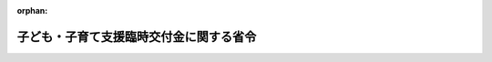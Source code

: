 .. _502M60000008010_20210311_503M60000008019:

:orphan:

========================================
子ども・子育て支援臨時交付金に関する省令
========================================

.. raw:: html
    
    
    <main id="contentsLaw" class="active">
    <div id="innerDocument" class="active">
    
    
    
    
    <div style="margin-bottom: 12px;">
    <div id="lawTitleNo" style="font-size: 1.067rem; font-weight: bold;" class="_shokanBoxParent">令和二年総務省令第十号<div class="_shokanBox"></div>
    <div class="_inyoBox" id="_inyo_"></div>
    </div>
    <div id="lawTitle" style="margin-left: 3rem; font-size: 1.5rem; font-weight: bold; line-height: 1.25em;" class="_shokanBoxParent">
    <span data-xpath="">子ども・子育て支援臨時交付金に関する省令</span><div class="_shokanBox" id="_shokan_"><div class="_shokanBtnIcons"></div></div>
    <div class="_inyoBox" id="_inyo_"></div>
    </div>
    </div><section id="EnactStatement" class="active EnactStatement"><div class="_div_EnactStatement _shokanBoxParent" style="text-indent: 1em;">
    <span data-xpath="">子ども・子育て支援法（平成二十四年法律第六十五号）附則第十五条第三項並びに第十九条第一項及び第二項の規定に基づき、子ども・子育て支援臨時交付金に関する省令を次のように定める。</span><div class="_shokanBox" id="_shokan_"><div class="_shokanBtnIcons"></div></div>
    <div class="_inyoBox" id="_inyo_"></div>
    </div></section><section id="MainProvision" class="active MainProvision"><section id="" class="active Article"><div style="margin-left: 1em; font-weight: bold;" class="_div_ArticleCaption _shokanBoxParent">
    <span data-xpath="">（子ども・子育て支援臨時交付金の算定に用いる資料の提出）</span><div class="_shokanBox" id="_shokan_"><div class="_shokanBtnIcons"></div></div>
    <div class="_inyoBox" id="_inyo_"></div>
    </div>
    <div style="margin-left: 1em; text-indent: -1em;" id="" class="_div_ArticleTitle _shokanBoxParent">
    <span style="font-weight: bold;">第一条</span>　<span data-xpath="">都道府県知事は、総務大臣の定める様式によって、当該都道府県の子ども・子育て支援法（以下「法」という。）附則第十五条第三項第一号に規定する子ども・子育て支援給付に要する費用及び同項第二号に規定する地域子ども・子育て支援事業に要する費用に関する資料その他総務大臣の定める資料を作成し、これを総務大臣の指定する日までに総務大臣に提出しなければならない。</span><div class="_shokanBox" id="_shokan_"><div class="_shokanBtnIcons"></div></div>
    <div class="_inyoBox" id="_inyo_"></div>
    </div>
    <div style="margin-left: 1em; text-indent: -1em;" class="_div_ParagraphSentence _shokanBoxParent">
    <span style="font-weight: bold;">２</span>　<span data-xpath="">市町村長及び特別区の長は、総務大臣の定める様式によって、当該市町村又は当該特別区の法附則第十五条第三項第一号に規定する子ども・子育て支援給付に要する費用及び同項第二号に規定する地域子ども・子育て支援事業に要する費用に関する資料その他総務大臣の定める資料を作成し、これを総務大臣の指定する日までに都道府県知事に提出しなければならない。</span><div class="_shokanBox" id="_shokan_"><div class="_shokanBtnIcons"></div></div>
    <div class="_inyoBox" id="_inyo_"></div>
    </div></section><section id="" class="active Article"><div style="margin-left: 1em; font-weight: bold;" class="_div_ArticleCaption _shokanBoxParent">
    <span data-xpath="">（端数計算）</span><div class="_shokanBox" id="_shokan_"><div class="_shokanBtnIcons"></div></div>
    <div class="_inyoBox" id="_inyo_"></div>
    </div>
    <div style="margin-left: 1em; text-indent: -1em;" id="" class="_div_ArticleTitle _shokanBoxParent">
    <span style="font-weight: bold;">第二条</span>　<span data-xpath="">子ども・子育て支援臨時交付金の額を算定する場合及び子ども・子育て支援臨時交付金を交付する場合においては、特別な定めがある場合のほか、その算定の過程及び算定した額に五百円未満の端数があるときはその端数金額を切り捨て、五百円以上千円未満の端数があるときはその端数金額を千円として計算するものとする。</span><div class="_shokanBox" id="_shokan_"><div class="_shokanBtnIcons"></div></div>
    <div class="_inyoBox" id="_inyo_"></div>
    </div></section><section id="" class="active Article"><div style="margin-left: 1em; font-weight: bold;" class="_div_ArticleCaption _shokanBoxParent">
    <span data-xpath="">（各地方公共団体に交付すべき子ども・子育て支援臨時交付金の算定方法）</span><div class="_shokanBox" id="_shokan_"><div class="_shokanBtnIcons"></div></div>
    <div class="_inyoBox" id="_inyo_"></div>
    </div>
    <div style="margin-left: 1em; text-indent: -1em;" id="" class="_div_ArticleTitle _shokanBoxParent">
    <span style="font-weight: bold;">第三条</span>　<span data-xpath="">法附則第十五条第三項の規定により各都道府県に対して交付すべき子ども・子育て支援臨時交付金の額は、第一号から第三号までに掲げる額の合算額に一．〇〇一一〇八七を乗じて得た額とする。</span><div class="_shokanBox" id="_shokan_"><div class="_shokanBtnIcons"></div></div>
    <div class="_inyoBox" id="_inyo_"></div>
    </div>
    <div id="" style="margin-left: 2em; text-indent: -1em;" class="_div_ItemSentence _shokanBoxParent">
    <span style="font-weight: bold;">一</span>　<span data-xpath="">当該都道府県の区域内の市町村（特別区を含む。以下同じ。）ごとの第二項第一号の算式中<div style="display:inline-block;text-indent:0;">（Ａ＋Ｂ＋Ｃ＋Ｄ）／４</div>の合算額</span><div class="_shokanBox" id="_shokan_"><div class="_shokanBtnIcons"></div></div>
    <div class="_inyoBox" id="_inyo_"></div>
    </div>
    <div id="" style="margin-left: 2em; text-indent: -1em;" class="_div_ItemSentence _shokanBoxParent">
    <span style="font-weight: bold;">二</span>　<span data-xpath="">法附則第十五条第三項第一号の総務省令で定める施設等利用給付認定保護者の経済的負担の軽減に要する費用として次の算式によって算定した額</span><div class="_shokanBox" id="_shokan_"><div class="_shokanBtnIcons"></div></div>
    <div class="_inyoBox" id="_inyo_"></div>
    </div>
    <div style="margin-left: 1em; text-indent: initial;" class="_div_ListSentence _shokanBoxParent">
    <span data-xpath="">算式</span><div class="_shokanBox"></div>
    <div class="_inyoBox"></div>
    </div>
    <div style="margin-left: 1em; text-indent: initial;" class="_div_ListSentence _shokanBoxParent">
    <span data-xpath=""><img src="/./pict/2JH00000162159.jpg" alt="" style="margin-left:1em;" class="Fig"></span><div class="_shokanBox"></div>
    <div class="_inyoBox"></div>
    </div>
    <div style="margin-left: 1em; text-indent: initial;" class="_div_ListSentence _shokanBoxParent">
    <span data-xpath=""><div style="display:inline-block;text-indent:0;">Ｂ<sub style="vertical-align: sub; font-size: 50%;" class="Sub">ｎ</sub>×２５，７００円×６に千円未満の端数があるときは、その端数を四捨五入する。</div></span><div class="_shokanBox"></div>
    <div class="_inyoBox"></div>
    </div>
    <div style="margin-left: 1em; text-indent: initial;" class="_div_ListSentence _shokanBoxParent">
    <span data-xpath="">算式の符号</span><div class="_shokanBox"></div>
    <div class="_inyoBox"></div>
    </div>
    <div style="margin-left: 1em; text-indent: initial;" class="_div_ListSentence _shokanBoxParent">
    <span data-xpath="">Ａ　当該都道府県の区域内の市町村ごとの第２項第２号の算式中Ａの合算額</span><div class="_shokanBox"></div>
    <div class="_inyoBox"></div>
    </div>
    <div style="margin-left: 1em; text-indent: initial;" class="_div_ListSentence _shokanBoxParent">
    <span data-xpath="">Ｂ<sub style="vertical-align: sub; font-size: 50%;" class="Sub">１</sub>　「子ども・子育て支援臨時交付金の額の算定に用いる基礎数値等について（照会）」（令和２年１月２０日付総務省自治財政局交付税課長、内閣府子ども・子育て本部参事官（子ども・子育て支援担当）事務連絡。以下「基礎数値等調査」という。）に基づいて報告された「０７　施設等利用給付（都道府県立）」の「施設等利用給付」の「給付対象児童数」（以下「施設等利用給付対象子ども数（都道府県立）」という。）のうち「第１号認定」の「新制度未移行幼稚園」の数</span><div class="_shokanBox"></div>
    <div class="_inyoBox"></div>
    </div>
    <div style="margin-left: 1em; text-indent: initial;" class="_div_ListSentence _shokanBoxParent">
    <span data-xpath="">Ｂ<sub style="vertical-align: sub; font-size: 50%;" class="Sub">２</sub>　施設等利用給付対象子ども数（都道府県立）のうち「第１号認定」の「特別支援学校」の数</span><div class="_shokanBox"></div>
    <div class="_inyoBox"></div>
    </div>
    <div style="margin-left: 1em; text-indent: initial;" class="_div_ListSentence _shokanBoxParent">
    <span data-xpath="">Ｂ<sub style="vertical-align: sub; font-size: 50%;" class="Sub">３</sub>　施設等利用給付対象子ども数（都道府県立）のうち「第２号認定」の「新制度未移行幼稚園」の数</span><div class="_shokanBox"></div>
    <div class="_inyoBox"></div>
    </div>
    <div style="margin-left: 1em; text-indent: initial;" class="_div_ListSentence _shokanBoxParent">
    <span data-xpath="">Ｂ<sub style="vertical-align: sub; font-size: 50%;" class="Sub">４</sub>　施設等利用給付対象子ども数（都道府県立）のうち「第２号認定」の「特別支援学校」の数</span><div class="_shokanBox"></div>
    <div class="_inyoBox"></div>
    </div>
    <div style="margin-left: 1em; text-indent: initial;" class="_div_ListSentence _shokanBoxParent">
    <span data-xpath="">Ｂ<sub style="vertical-align: sub; font-size: 50%;" class="Sub">５</sub>　施設等利用給付対象子ども数（都道府県立）のうち「第３号認定」の「新制度未移行幼稚園」の数</span><div class="_shokanBox"></div>
    <div class="_inyoBox"></div>
    </div>
    <div style="margin-left: 1em; text-indent: initial;" class="_div_ListSentence _shokanBoxParent">
    <span data-xpath="">Ｂ<sub style="vertical-align: sub; font-size: 50%;" class="Sub">６</sub>　施設等利用給付対象子ども数（都道府県立）のうち「第３号認定」の「特別支援学校」の数</span><div class="_shokanBox"></div>
    <div class="_inyoBox"></div>
    </div>
    <div style="margin-left: 1em; text-indent: initial;" class="_div_ListSentence _shokanBoxParent">
    <span data-xpath="">Ｃ　当該都道府県の区域内の市町村ごとの学校基本調査規則によって調査した令和元年５月１日現在における私立幼稚園（新制度移行分除く）の在籍人員数の合計数</span><div class="_shokanBox"></div>
    <div class="_inyoBox"></div>
    </div>
    <div id="" style="margin-left: 2em; text-indent: -1em;" class="_div_ItemSentence _shokanBoxParent">
    <span style="font-weight: bold;">三</span>　<span data-xpath="">当該都道府県の区域内の市町村ごとの第二項第三号の算式によって算定した額の合算額</span><div class="_shokanBox" id="_shokan_"><div class="_shokanBtnIcons"></div></div>
    <div class="_inyoBox" id="_inyo_"></div>
    </div>
    <div style="margin-left: 1em; text-indent: -1em;" class="_div_ParagraphSentence _shokanBoxParent">
    <span style="font-weight: bold;">２</span>　<span data-xpath="">法附則第十五条第三項の規定により各市町村に対して交付すべき子ども・子育て支援臨時交付金の額は、第一号から第三号までに掲げる額の合算額に一．〇〇一一〇八七を乗じて得た額とする。</span><div class="_shokanBox" id="_shokan_"><div class="_shokanBtnIcons"></div></div>
    <div class="_inyoBox" id="_inyo_"></div>
    </div>
    <div id="" style="margin-left: 2em; text-indent: -1em;" class="_div_ItemSentence _shokanBoxParent">
    <span style="font-weight: bold;">一</span>　<span data-xpath="">法附則第十五条第三項第一号の総務省令で定める教育・保育給付認定保護者の経済的負担の軽減に要する費用として次の算式により算定した額</span><div class="_shokanBox" id="_shokan_"><div class="_shokanBtnIcons"></div></div>
    <div class="_inyoBox" id="_inyo_"></div>
    </div>
    <div style="margin-left: 1em; text-indent: initial;" class="_div_ListSentence _shokanBoxParent">
    <span data-xpath="">算式</span><div class="_shokanBox"></div>
    <div class="_inyoBox"></div>
    </div>
    <div style="margin-left: 1em; text-indent: initial;" class="_div_ListSentence _shokanBoxParent">
    <span data-xpath=""><div style="display:inline-block;text-indent:0;">（Ａ＋Ｂ＋Ｃ＋Ｄ）／４＋Ｅ＋Ｆ＋Ｇ＋Ｈ</div></span><div class="_shokanBox"></div>
    <div class="_inyoBox"></div>
    </div>
    <div style="margin-left: 1em; text-indent: initial;" class="_div_ListSentence _shokanBoxParent">
    <span data-xpath=""><div style="display:inline-block;text-indent:0;">（Ａ＋Ｂ＋Ｃ＋Ｄ）／４に千円未満の端数があるときは、その端数を四捨五入する。</div></span><div class="_shokanBox"></div>
    <div class="_inyoBox"></div>
    </div>
    <div style="margin-left: 1em; text-indent: initial;" class="_div_ListSentence _shokanBoxParent">
    <span data-xpath="">算式の符号</span><div class="_shokanBox"></div>
    <div class="_inyoBox"></div>
    </div>
    <div style="margin-left: 1em; text-indent: initial;" class="_div_ListSentence _shokanBoxParent">
    <span data-xpath="">Ａ　次の算式によって算定した額</span><div class="_shokanBox"></div>
    <div class="_inyoBox"></div>
    </div>
    <div style="margin-left: 1em; text-indent: initial;" class="_div_ListSentence _shokanBoxParent">
    <span data-xpath="">算式</span><div class="_shokanBox"></div>
    <div class="_inyoBox"></div>
    </div>
    <div style="margin-left: 1em; text-indent: initial;" class="_div_ListSentence _shokanBoxParent">
    <span data-xpath=""><img src="/./pict/2JH00000162160.jpg" alt="" style="margin-left:1em;" class="Fig"></span><div class="_shokanBox"></div>
    <div class="_inyoBox"></div>
    </div>
    <div style="margin-left: 1em; text-indent: initial;" class="_div_ListSentence _shokanBoxParent">
    <span data-xpath=""><div style="display:inline-block;text-indent:0;">ａ×ｂ<sub style="vertical-align: sub; font-size: 50%;" class="Sub">ｎ</sub>／ｃに整数未満の端数があるときは、その端数を四捨五入し、ａ×ｂ<sub style="vertical-align: sub; font-size: 50%;" class="Sub">ｎ</sub>／ｃ×α<sub style="vertical-align: sub; font-size: 50%;" class="Sub">ｎ</sub>×６に千円未満の端数があるときは、その端数を四捨五入する。</div></span><div class="_shokanBox"></div>
    <div class="_inyoBox"></div>
    </div>
    <div style="margin-left: 1em; text-indent: initial;" class="_div_ListSentence _shokanBoxParent">
    <span data-xpath="">算式の符号</span><div class="_shokanBox"></div>
    <div class="_inyoBox"></div>
    </div>
    <div style="margin-left: 1em; text-indent: initial;" class="_div_ListSentence _shokanBoxParent">
    <span data-xpath="">ａ　基礎数値等調査に基づいて報告された「０２　教育保育給付（１号・私立）」の「令和元年１０月１日時点児童数」の数</span><div class="_shokanBox"></div>
    <div class="_inyoBox"></div>
    </div>
    <div style="margin-left: 1em; text-indent: initial;" class="_div_ListSentence _shokanBoxParent">
    <span data-xpath="">ｂ<sub style="vertical-align: sub; font-size: 50%;" class="Sub">１</sub>　基礎数値等調査に基づいて報告された「０２　教育保育給付（１号・私立）」の「平成３１年４月１日時点所得階層ごと児童数」（以下「１号認定子ども数（私立）」という。）のうち「第１階層」の数（ａが１以上かつ１号認定子ども数（私立）が０のときは、総務大臣が通知した数とする。算式の符号Ａの算式の符号中ｂ<sub style="vertical-align: sub; font-size: 50%;" class="Sub">２</sub>からｂ<sub style="vertical-align: sub; font-size: 50%;" class="Sub">１９</sub>まで及びｃにおいて同じ。）</span><div class="_shokanBox"></div>
    <div class="_inyoBox"></div>
    </div>
    <div style="margin-left: 1em; text-indent: initial;" class="_div_ListSentence _shokanBoxParent">
    <span data-xpath="">ｂ<sub style="vertical-align: sub; font-size: 50%;" class="Sub">２</sub>　１号認定子ども数（私立）のうち「第２階層」の「第１子」の「ひとり親世帯等以外」の数</span><div class="_shokanBox"></div>
    <div class="_inyoBox"></div>
    </div>
    <div style="margin-left: 1em; text-indent: initial;" class="_div_ListSentence _shokanBoxParent">
    <span data-xpath="">ｂ<sub style="vertical-align: sub; font-size: 50%;" class="Sub">３</sub>　１号認定子ども数（私立）のうち「第２階層」の「第１子」の「ひとり親世帯等」の数</span><div class="_shokanBox"></div>
    <div class="_inyoBox"></div>
    </div>
    <div style="margin-left: 1em; text-indent: initial;" class="_div_ListSentence _shokanBoxParent">
    <span data-xpath="">ｂ<sub style="vertical-align: sub; font-size: 50%;" class="Sub">４</sub>　１号認定子ども数（私立）のうち「第２階層」の「第２子」の「ひとり親世帯等以外」の数</span><div class="_shokanBox"></div>
    <div class="_inyoBox"></div>
    </div>
    <div style="margin-left: 1em; text-indent: initial;" class="_div_ListSentence _shokanBoxParent">
    <span data-xpath="">ｂ<sub style="vertical-align: sub; font-size: 50%;" class="Sub">５</sub>　１号認定子ども数（私立）のうち「第２階層」の「第２子」の「ひとり親世帯等」の数</span><div class="_shokanBox"></div>
    <div class="_inyoBox"></div>
    </div>
    <div style="margin-left: 1em; text-indent: initial;" class="_div_ListSentence _shokanBoxParent">
    <span data-xpath="">ｂ<sub style="vertical-align: sub; font-size: 50%;" class="Sub">６</sub>　１号認定子ども数（私立）のうち「第２階層」の「第３子以降」の「ひとり親世帯等以外」の数</span><div class="_shokanBox"></div>
    <div class="_inyoBox"></div>
    </div>
    <div style="margin-left: 1em; text-indent: initial;" class="_div_ListSentence _shokanBoxParent">
    <span data-xpath="">ｂ<sub style="vertical-align: sub; font-size: 50%;" class="Sub">７</sub>　１号認定子ども数（私立）のうち「第２階層」の「第３子以降」の「ひとり親世帯等」の数</span><div class="_shokanBox"></div>
    <div class="_inyoBox"></div>
    </div>
    <div style="margin-left: 1em; text-indent: initial;" class="_div_ListSentence _shokanBoxParent">
    <span data-xpath="">ｂ<sub style="vertical-align: sub; font-size: 50%;" class="Sub">８</sub>　１号認定子ども数（私立）のうち「第３階層」の「第１子」の「ひとり親世帯等以外」の数</span><div class="_shokanBox"></div>
    <div class="_inyoBox"></div>
    </div>
    <div style="margin-left: 1em; text-indent: initial;" class="_div_ListSentence _shokanBoxParent">
    <span data-xpath="">ｂ<sub style="vertical-align: sub; font-size: 50%;" class="Sub">９</sub>　１号認定子ども数（私立）のうち「第３階層」の「第１子」の「ひとり親世帯等」の数</span><div class="_shokanBox"></div>
    <div class="_inyoBox"></div>
    </div>
    <div style="margin-left: 1em; text-indent: initial;" class="_div_ListSentence _shokanBoxParent">
    <span data-xpath="">ｂ<sub style="vertical-align: sub; font-size: 50%;" class="Sub">１０</sub>　１号認定子ども数（私立）のうち「第３階層」の「第２子」の「ひとり親世帯等以外」の数</span><div class="_shokanBox"></div>
    <div class="_inyoBox"></div>
    </div>
    <div style="margin-left: 1em; text-indent: initial;" class="_div_ListSentence _shokanBoxParent">
    <span data-xpath="">ｂ<sub style="vertical-align: sub; font-size: 50%;" class="Sub">１１</sub>　１号認定子ども数（私立）のうち「第３階層」の「第２子」の「ひとり親世帯等」の数</span><div class="_shokanBox"></div>
    <div class="_inyoBox"></div>
    </div>
    <div style="margin-left: 1em; text-indent: initial;" class="_div_ListSentence _shokanBoxParent">
    <span data-xpath="">ｂ<sub style="vertical-align: sub; font-size: 50%;" class="Sub">１２</sub>　１号認定子ども数（私立）のうち「第３階層」の「第３子以降」の「ひとり親世帯等以外」の数</span><div class="_shokanBox"></div>
    <div class="_inyoBox"></div>
    </div>
    <div style="margin-left: 1em; text-indent: initial;" class="_div_ListSentence _shokanBoxParent">
    <span data-xpath="">ｂ<sub style="vertical-align: sub; font-size: 50%;" class="Sub">１３</sub>　１号認定子ども数（私立）のうち「第３階層」の「第３子以降」の「ひとり親世帯等」の数</span><div class="_shokanBox"></div>
    <div class="_inyoBox"></div>
    </div>
    <div style="margin-left: 1em; text-indent: initial;" class="_div_ListSentence _shokanBoxParent">
    <span data-xpath="">ｂ<sub style="vertical-align: sub; font-size: 50%;" class="Sub">１４</sub>　１号認定子ども数（私立）のうち「第４階層」の「第１子」の数</span><div class="_shokanBox"></div>
    <div class="_inyoBox"></div>
    </div>
    <div style="margin-left: 1em; text-indent: initial;" class="_div_ListSentence _shokanBoxParent">
    <span data-xpath="">ｂ<sub style="vertical-align: sub; font-size: 50%;" class="Sub">１５</sub>　１号認定子ども数（私立）のうち「第４階層」の「第２子」の数</span><div class="_shokanBox"></div>
    <div class="_inyoBox"></div>
    </div>
    <div style="margin-left: 1em; text-indent: initial;" class="_div_ListSentence _shokanBoxParent">
    <span data-xpath="">ｂ<sub style="vertical-align: sub; font-size: 50%;" class="Sub">１６</sub>　１号認定子ども数（私立）のうち「第４階層」の「第３子以降」の数</span><div class="_shokanBox"></div>
    <div class="_inyoBox"></div>
    </div>
    <div style="margin-left: 1em; text-indent: initial;" class="_div_ListSentence _shokanBoxParent">
    <span data-xpath="">ｂ<sub style="vertical-align: sub; font-size: 50%;" class="Sub">１７</sub>　１号認定子ども数（私立）のうち「第５階層」の「第１子」の数</span><div class="_shokanBox"></div>
    <div class="_inyoBox"></div>
    </div>
    <div style="margin-left: 1em; text-indent: initial;" class="_div_ListSentence _shokanBoxParent">
    <span data-xpath="">ｂ<sub style="vertical-align: sub; font-size: 50%;" class="Sub">１８</sub>　１号認定子ども数（私立）のうち「第５階層」の「第２子」の数</span><div class="_shokanBox"></div>
    <div class="_inyoBox"></div>
    </div>
    <div style="margin-left: 1em; text-indent: initial;" class="_div_ListSentence _shokanBoxParent">
    <span data-xpath="">ｂ<sub style="vertical-align: sub; font-size: 50%;" class="Sub">１９</sub>　１号認定子ども数（私立）のうち「第５階層」の「第３子以降」の数</span><div class="_shokanBox"></div>
    <div class="_inyoBox"></div>
    </div>
    <div style="margin-left: 1em; text-indent: initial;" class="_div_ListSentence _shokanBoxParent">
    <span data-xpath="">ｃ　１号認定子ども数（私立）のうち「合計」の数</span><div class="_shokanBox"></div>
    <div class="_inyoBox"></div>
    </div>
    <div style="margin-left: 1em; text-indent: initial;" class="_div_ListSentence _shokanBoxParent">
    <span data-xpath="">α<sub style="vertical-align: sub; font-size: 50%;" class="Sub">ｎ</sub>　別表第一に定める月額単価</span><div class="_shokanBox"></div>
    <div class="_inyoBox"></div>
    </div>
    <div style="margin-left: 1em; text-indent: initial;" class="_div_ListSentence _shokanBoxParent">
    <span data-xpath="">Ｂ　次の算式によって算定した額</span><div class="_shokanBox"></div>
    <div class="_inyoBox"></div>
    </div>
    <div style="margin-left: 1em; text-indent: initial;" class="_div_ListSentence _shokanBoxParent">
    <span data-xpath="">算式</span><div class="_shokanBox"></div>
    <div class="_inyoBox"></div>
    </div>
    <div style="margin-left: 1em; text-indent: initial;" class="_div_ListSentence _shokanBoxParent">
    <span data-xpath=""><img src="/./pict/2JH00000162161.jpg" alt="" style="margin-left:1em;" class="Fig"></span><div class="_shokanBox"></div>
    <div class="_inyoBox"></div>
    </div>
    <div style="margin-left: 1em; text-indent: initial;" class="_div_ListSentence _shokanBoxParent">
    <span data-xpath=""><div style="display:inline-block;text-indent:0;">ａ×ｂ<sub style="vertical-align: sub; font-size: 50%;" class="Sub">ｎ</sub>／ｃに整数未満の端数があるときは、その端数を四捨五入し、ａ×ｂ<sub style="vertical-align: sub; font-size: 50%;" class="Sub">ｎ</sub>／ｃ×α<sub style="vertical-align: sub; font-size: 50%;" class="Sub">ｎ</sub>×６に千円未満の端数があるときは、その端数を四捨五入する。</div></span><div class="_shokanBox"></div>
    <div class="_inyoBox"></div>
    </div>
    <div style="margin-left: 1em; text-indent: initial;" class="_div_ListSentence _shokanBoxParent">
    <span data-xpath="">算式の符号</span><div class="_shokanBox"></div>
    <div class="_inyoBox"></div>
    </div>
    <div style="margin-left: 1em; text-indent: initial;" class="_div_ListSentence _shokanBoxParent">
    <span data-xpath="">ａ　基礎数値等調査に基づいて報告された「０４―１　教育保育給付（２号・４歳以上・私立）」の「令和元年１０月１日時点児童数」の数</span><div class="_shokanBox"></div>
    <div class="_inyoBox"></div>
    </div>
    <div style="margin-left: 1em; text-indent: initial;" class="_div_ListSentence _shokanBoxParent">
    <span data-xpath="">ｂ<sub style="vertical-align: sub; font-size: 50%;" class="Sub">１</sub>　基礎数値等調査に基づいて報告された「０４―１　教育保育給付（２号・４歳以上・私立）」の「平成３１年４月１日時点所得階層ごと児童数」（以下「２号認定子ども数（４歳以上・私立）」という。）の「保育標準時間」（以下「２号認定子ども数（４歳以上・私立・標準時間）」という。）のうち「第２階層」の「第１子」の「ひとり親世帯等以外」の数（ａが１以上かつ２号認定子ども数（４歳以上・私立）が０のときは、総務大臣が通知した数とする。算式の符号Ｂの算式の符号中ｂ<sub style="vertical-align: sub; font-size: 50%;" class="Sub">２</sub>からｂ<sub style="vertical-align: sub; font-size: 50%;" class="Sub">３４</sub>まで及びｃにおいて同じ。）</span><div class="_shokanBox"></div>
    <div class="_inyoBox"></div>
    </div>
    <div style="margin-left: 1em; text-indent: initial;" class="_div_ListSentence _shokanBoxParent">
    <span data-xpath="">ｂ<sub style="vertical-align: sub; font-size: 50%;" class="Sub">２</sub>　２号認定子ども数（４歳以上・私立・標準時間）のうち「第３階層」の「第１子」の「ひとり親世帯等以外」の数</span><div class="_shokanBox"></div>
    <div class="_inyoBox"></div>
    </div>
    <div style="margin-left: 1em; text-indent: initial;" class="_div_ListSentence _shokanBoxParent">
    <span data-xpath="">ｂ<sub style="vertical-align: sub; font-size: 50%;" class="Sub">３</sub>　２号認定子ども数（４歳以上・私立・標準時間）のうち「第３階層」の「第１子」の「ひとり親世帯等」の数</span><div class="_shokanBox"></div>
    <div class="_inyoBox"></div>
    </div>
    <div style="margin-left: 1em; text-indent: initial;" class="_div_ListSentence _shokanBoxParent">
    <span data-xpath="">ｂ<sub style="vertical-align: sub; font-size: 50%;" class="Sub">４</sub>　２号認定子ども数（４歳以上・私立・標準時間）のうち「第３階層」の「第２子」の「ひとり親世帯等以外」の数</span><div class="_shokanBox"></div>
    <div class="_inyoBox"></div>
    </div>
    <div style="margin-left: 1em; text-indent: initial;" class="_div_ListSentence _shokanBoxParent">
    <span data-xpath="">ｂ<sub style="vertical-align: sub; font-size: 50%;" class="Sub">５</sub>　２号認定子ども数（４歳以上・私立・標準時間）のうち「第４階層」の「市町村民税所得割課税額５７，７００円未満世帯」の「第１子」の「ひとり親世帯等以外」の数</span><div class="_shokanBox"></div>
    <div class="_inyoBox"></div>
    </div>
    <div style="margin-left: 1em; text-indent: initial;" class="_div_ListSentence _shokanBoxParent">
    <span data-xpath="">ｂ<sub style="vertical-align: sub; font-size: 50%;" class="Sub">６</sub>　２号認定子ども数（４歳以上・私立・標準時間）のうち「第４階層」の「市町村民税所得割課税額５７，７００円未満世帯」の「第１子」の「ひとり親世帯等」の数</span><div class="_shokanBox"></div>
    <div class="_inyoBox"></div>
    </div>
    <div style="margin-left: 1em; text-indent: initial;" class="_div_ListSentence _shokanBoxParent">
    <span data-xpath="">ｂ<sub style="vertical-align: sub; font-size: 50%;" class="Sub">７</sub>　２号認定子ども数（４歳以上・私立・標準時間）のうち「第４階層」の「市町村民税所得割課税額５７，７００円未満世帯」の「第２子」の「ひとり親世帯等以外」の数</span><div class="_shokanBox"></div>
    <div class="_inyoBox"></div>
    </div>
    <div style="margin-left: 1em; text-indent: initial;" class="_div_ListSentence _shokanBoxParent">
    <span data-xpath="">ｂ<sub style="vertical-align: sub; font-size: 50%;" class="Sub">８</sub>　２号認定子ども数（４歳以上・私立・標準時間）のうち「第４階層」の「市町村民税所得割課税額５７，７００円以上世帯」の「第１子」の数</span><div class="_shokanBox"></div>
    <div class="_inyoBox"></div>
    </div>
    <div style="margin-left: 1em; text-indent: initial;" class="_div_ListSentence _shokanBoxParent">
    <span data-xpath="">ｂ<sub style="vertical-align: sub; font-size: 50%;" class="Sub">９</sub>　２号認定子ども数（４歳以上・私立・標準時間）のうち「第４階層」の「市町村民税所得割課税額５７，７００円以上世帯」の「第２子」の数</span><div class="_shokanBox"></div>
    <div class="_inyoBox"></div>
    </div>
    <div style="margin-left: 1em; text-indent: initial;" class="_div_ListSentence _shokanBoxParent">
    <span data-xpath="">ｂ<sub style="vertical-align: sub; font-size: 50%;" class="Sub">１０</sub>　２号認定子ども数（４歳以上・私立・標準時間）のうち「第５階層」の「第１子」の数</span><div class="_shokanBox"></div>
    <div class="_inyoBox"></div>
    </div>
    <div style="margin-left: 1em; text-indent: initial;" class="_div_ListSentence _shokanBoxParent">
    <span data-xpath="">ｂ<sub style="vertical-align: sub; font-size: 50%;" class="Sub">１１</sub>　２号認定子ども数（４歳以上・私立・標準時間）のうち「第５階層」の「第２子」の数</span><div class="_shokanBox"></div>
    <div class="_inyoBox"></div>
    </div>
    <div style="margin-left: 1em; text-indent: initial;" class="_div_ListSentence _shokanBoxParent">
    <span data-xpath="">ｂ<sub style="vertical-align: sub; font-size: 50%;" class="Sub">１２</sub>　２号認定子ども数（４歳以上・私立・標準時間）のうち「第６階層」の「第１子」の数</span><div class="_shokanBox"></div>
    <div class="_inyoBox"></div>
    </div>
    <div style="margin-left: 1em; text-indent: initial;" class="_div_ListSentence _shokanBoxParent">
    <span data-xpath="">ｂ<sub style="vertical-align: sub; font-size: 50%;" class="Sub">１３</sub>　２号認定子ども数（４歳以上・私立・標準時間）のうち「第６階層」の「第２子」の数</span><div class="_shokanBox"></div>
    <div class="_inyoBox"></div>
    </div>
    <div style="margin-left: 1em; text-indent: initial;" class="_div_ListSentence _shokanBoxParent">
    <span data-xpath="">ｂ<sub style="vertical-align: sub; font-size: 50%;" class="Sub">１４</sub>　２号認定子ども数（４歳以上・私立・標準時間）のうち「第７階層」の「第１子」の数</span><div class="_shokanBox"></div>
    <div class="_inyoBox"></div>
    </div>
    <div style="margin-left: 1em; text-indent: initial;" class="_div_ListSentence _shokanBoxParent">
    <span data-xpath="">ｂ<sub style="vertical-align: sub; font-size: 50%;" class="Sub">１５</sub>　２号認定子ども数（４歳以上・私立・標準時間）のうち「第７階層」の「第２子」の数</span><div class="_shokanBox"></div>
    <div class="_inyoBox"></div>
    </div>
    <div style="margin-left: 1em; text-indent: initial;" class="_div_ListSentence _shokanBoxParent">
    <span data-xpath="">ｂ<sub style="vertical-align: sub; font-size: 50%;" class="Sub">１６</sub>　２号認定子ども数（４歳以上・私立・標準時間）のうち「第８階層」の「第１子」の数</span><div class="_shokanBox"></div>
    <div class="_inyoBox"></div>
    </div>
    <div style="margin-left: 1em; text-indent: initial;" class="_div_ListSentence _shokanBoxParent">
    <span data-xpath="">ｂ<sub style="vertical-align: sub; font-size: 50%;" class="Sub">１７</sub>　２号認定子ども数（４歳以上・私立・標準時間）のうち「第８階層」の「第２子」の数</span><div class="_shokanBox"></div>
    <div class="_inyoBox"></div>
    </div>
    <div style="margin-left: 1em; text-indent: initial;" class="_div_ListSentence _shokanBoxParent">
    <span data-xpath="">ｂ<sub style="vertical-align: sub; font-size: 50%;" class="Sub">１８</sub>　２号認定子ども数（４歳以上・私立）の「保育短時間」（以下「２号認定子ども数（４歳以上・私立・短時間）」という。）のうち「第２階層」の「第１子」の「ひとり親世帯等以外」の数</span><div class="_shokanBox"></div>
    <div class="_inyoBox"></div>
    </div>
    <div style="margin-left: 1em; text-indent: initial;" class="_div_ListSentence _shokanBoxParent">
    <span data-xpath="">ｂ<sub style="vertical-align: sub; font-size: 50%;" class="Sub">１９</sub>　２号認定子ども数（４歳以上・私立・短時間）のうち「第３階層」の「第１子」の「ひとり親世帯等以外」の数</span><div class="_shokanBox"></div>
    <div class="_inyoBox"></div>
    </div>
    <div style="margin-left: 1em; text-indent: initial;" class="_div_ListSentence _shokanBoxParent">
    <span data-xpath="">ｂ<sub style="vertical-align: sub; font-size: 50%;" class="Sub">２０</sub>　２号認定子ども数（４歳以上・私立・短時間）のうち「第３階層」の「第１子」の「ひとり親世帯等」の数</span><div class="_shokanBox"></div>
    <div class="_inyoBox"></div>
    </div>
    <div style="margin-left: 1em; text-indent: initial;" class="_div_ListSentence _shokanBoxParent">
    <span data-xpath="">ｂ<sub style="vertical-align: sub; font-size: 50%;" class="Sub">２１</sub>　２号認定子ども数（４歳以上・私立・短時間）のうち「第３階層」の「第２子」の「ひとり親世帯等以外」の数</span><div class="_shokanBox"></div>
    <div class="_inyoBox"></div>
    </div>
    <div style="margin-left: 1em; text-indent: initial;" class="_div_ListSentence _shokanBoxParent">
    <span data-xpath="">ｂ<sub style="vertical-align: sub; font-size: 50%;" class="Sub">２２</sub>　２号認定子ども数（４歳以上・私立・短時間）のうち「第４階層」の「市町村民税所得割課税額５７，７００円未満世帯」の「第１子」の「ひとり親世帯等以外」の数</span><div class="_shokanBox"></div>
    <div class="_inyoBox"></div>
    </div>
    <div style="margin-left: 1em; text-indent: initial;" class="_div_ListSentence _shokanBoxParent">
    <span data-xpath="">ｂ<sub style="vertical-align: sub; font-size: 50%;" class="Sub">２３</sub>　２号認定子ども数（４歳以上・私立・短時間）のうち「第４階層」の「市町村民税所得割課税額５７，７００円未満世帯」の「第１子」の「ひとり親世帯等」の数</span><div class="_shokanBox"></div>
    <div class="_inyoBox"></div>
    </div>
    <div style="margin-left: 1em; text-indent: initial;" class="_div_ListSentence _shokanBoxParent">
    <span data-xpath="">ｂ<sub style="vertical-align: sub; font-size: 50%;" class="Sub">２４</sub>　２号認定子ども数（４歳以上・私立・短時間）のうち「第４階層」の「市町村民税所得割課税額５７，７００円未満世帯」の「第２子」の「ひとり親世帯等以外」の数</span><div class="_shokanBox"></div>
    <div class="_inyoBox"></div>
    </div>
    <div style="margin-left: 1em; text-indent: initial;" class="_div_ListSentence _shokanBoxParent">
    <span data-xpath="">ｂ<sub style="vertical-align: sub; font-size: 50%;" class="Sub">２５</sub>　２号認定子ども数（４歳以上・私立・短時間）のうち「第４階層」の「市町村民税所得割課税額５７，７００円以上世帯」の「第１子」の数</span><div class="_shokanBox"></div>
    <div class="_inyoBox"></div>
    </div>
    <div style="margin-left: 1em; text-indent: initial;" class="_div_ListSentence _shokanBoxParent">
    <span data-xpath="">ｂ<sub style="vertical-align: sub; font-size: 50%;" class="Sub">２６</sub>　２号認定子ども数（４歳以上・私立・短時間）のうち「第４階層」の「市町村民税所得割課税額５７，７００円以上世帯」の「第２子」の数</span><div class="_shokanBox"></div>
    <div class="_inyoBox"></div>
    </div>
    <div style="margin-left: 1em; text-indent: initial;" class="_div_ListSentence _shokanBoxParent">
    <span data-xpath="">ｂ<sub style="vertical-align: sub; font-size: 50%;" class="Sub">２７</sub>　２号認定子ども数（４歳以上・私立・短時間）のうち「第５階層」の「第１子」の数</span><div class="_shokanBox"></div>
    <div class="_inyoBox"></div>
    </div>
    <div style="margin-left: 1em; text-indent: initial;" class="_div_ListSentence _shokanBoxParent">
    <span data-xpath="">ｂ<sub style="vertical-align: sub; font-size: 50%;" class="Sub">２８</sub>　２号認定子ども数（４歳以上・私立・短時間）のうち「第５階層」の「第２子」の数</span><div class="_shokanBox"></div>
    <div class="_inyoBox"></div>
    </div>
    <div style="margin-left: 1em; text-indent: initial;" class="_div_ListSentence _shokanBoxParent">
    <span data-xpath="">ｂ<sub style="vertical-align: sub; font-size: 50%;" class="Sub">２９</sub>　２号認定子ども数（４歳以上・私立・短時間）のうち「第６階層」の「第１子」の数</span><div class="_shokanBox"></div>
    <div class="_inyoBox"></div>
    </div>
    <div style="margin-left: 1em; text-indent: initial;" class="_div_ListSentence _shokanBoxParent">
    <span data-xpath="">ｂ<sub style="vertical-align: sub; font-size: 50%;" class="Sub">３０</sub>　２号認定子ども数（４歳以上・私立・短時間）のうち「第６階層」の「第２子」の数</span><div class="_shokanBox"></div>
    <div class="_inyoBox"></div>
    </div>
    <div style="margin-left: 1em; text-indent: initial;" class="_div_ListSentence _shokanBoxParent">
    <span data-xpath="">ｂ<sub style="vertical-align: sub; font-size: 50%;" class="Sub">３１</sub>　２号認定子ども数（４歳以上・私立・短時間）のうち「第７階層」の「第１子」の数</span><div class="_shokanBox"></div>
    <div class="_inyoBox"></div>
    </div>
    <div style="margin-left: 1em; text-indent: initial;" class="_div_ListSentence _shokanBoxParent">
    <span data-xpath="">ｂ<sub style="vertical-align: sub; font-size: 50%;" class="Sub">３２</sub>　２号認定子ども数（４歳以上・私立・短時間）のうち「第７階層」の「第２子」の数</span><div class="_shokanBox"></div>
    <div class="_inyoBox"></div>
    </div>
    <div style="margin-left: 1em; text-indent: initial;" class="_div_ListSentence _shokanBoxParent">
    <span data-xpath="">ｂ<sub style="vertical-align: sub; font-size: 50%;" class="Sub">３３</sub>　２号認定子ども数（４歳以上・私立・短時間）のうち「第８階層」の「第１子」の数</span><div class="_shokanBox"></div>
    <div class="_inyoBox"></div>
    </div>
    <div style="margin-left: 1em; text-indent: initial;" class="_div_ListSentence _shokanBoxParent">
    <span data-xpath="">ｂ<sub style="vertical-align: sub; font-size: 50%;" class="Sub">３４</sub>　２号認定子ども数（４歳以上・私立・短時間）のうち「第８階層」の「第２子」の数</span><div class="_shokanBox"></div>
    <div class="_inyoBox"></div>
    </div>
    <div style="margin-left: 1em; text-indent: initial;" class="_div_ListSentence _shokanBoxParent">
    <span data-xpath="">ｃ　２号認定子ども数（４歳以上・私立）のうち「合計」の数</span><div class="_shokanBox"></div>
    <div class="_inyoBox"></div>
    </div>
    <div style="margin-left: 1em; text-indent: initial;" class="_div_ListSentence _shokanBoxParent">
    <span data-xpath="">α<sub style="vertical-align: sub; font-size: 50%;" class="Sub">ｎ</sub>　別表第二のア欄に定める月額単価</span><div class="_shokanBox"></div>
    <div class="_inyoBox"></div>
    </div>
    <div style="margin-left: 1em; text-indent: initial;" class="_div_ListSentence _shokanBoxParent">
    <span data-xpath="">Ｃ　次の算式によって算定した額</span><div class="_shokanBox"></div>
    <div class="_inyoBox"></div>
    </div>
    <div style="margin-left: 1em; text-indent: initial;" class="_div_ListSentence _shokanBoxParent">
    <span data-xpath="">算式</span><div class="_shokanBox"></div>
    <div class="_inyoBox"></div>
    </div>
    <div style="margin-left: 1em; text-indent: initial;" class="_div_ListSentence _shokanBoxParent">
    <span data-xpath=""><img src="/./pict/2JH00000162162.jpg" alt="" style="margin-left:1em;" class="Fig"></span><div class="_shokanBox"></div>
    <div class="_inyoBox"></div>
    </div>
    <div style="margin-left: 1em; text-indent: initial;" class="_div_ListSentence _shokanBoxParent">
    <span data-xpath=""><div style="display:inline-block;text-indent:0;">ａ×ｂ<sub style="vertical-align: sub; font-size: 50%;" class="Sub">ｎ</sub>／ｃに整数未満の端数があるときは、その端数を四捨五入し、ａ×ｂ<sub style="vertical-align: sub; font-size: 50%;" class="Sub">ｎ</sub>／ｃ×α<sub style="vertical-align: sub; font-size: 50%;" class="Sub">ｎ</sub>×６に千円未満の端数があるときは、その端数を四捨五入する。</div></span><div class="_shokanBox"></div>
    <div class="_inyoBox"></div>
    </div>
    <div style="margin-left: 1em; text-indent: initial;" class="_div_ListSentence _shokanBoxParent">
    <span data-xpath="">算式の符号</span><div class="_shokanBox"></div>
    <div class="_inyoBox"></div>
    </div>
    <div style="margin-left: 1em; text-indent: initial;" class="_div_ListSentence _shokanBoxParent">
    <span data-xpath="">ａ　基礎数値等調査に基づいて報告された「０４―２　教育保育給付（２号・３歳・私立）」の「令和元年１０月１日時点児童数」の数</span><div class="_shokanBox"></div>
    <div class="_inyoBox"></div>
    </div>
    <div style="margin-left: 1em; text-indent: initial;" class="_div_ListSentence _shokanBoxParent">
    <span data-xpath="">ｂ<sub style="vertical-align: sub; font-size: 50%;" class="Sub">１</sub>　基礎数値等調査に基づいて報告された「０４―２　教育保育給付（２号・３歳・私立）」の「平成３１年４月１日時点所得階層ごと児童数」（以下「２号認定子ども数（３歳・私立）」という。）の「保育標準時間」（以下「２号認定子ども数（３歳・私立・標準時間）」という。）のうち「第２階層」の「第１子」の「ひとり親世帯等以外」の数（ａが１以上かつ２号認定子ども数（３歳・私立）が０のときは、総務大臣が通知した数とする。算式の符号Ｃの算式の符号中ｂ<sub style="vertical-align: sub; font-size: 50%;" class="Sub">２</sub>からｂ<sub style="vertical-align: sub; font-size: 50%;" class="Sub">３４</sub>まで及びｃにおいて同じ。）</span><div class="_shokanBox"></div>
    <div class="_inyoBox"></div>
    </div>
    <div style="margin-left: 1em; text-indent: initial;" class="_div_ListSentence _shokanBoxParent">
    <span data-xpath="">ｂ<sub style="vertical-align: sub; font-size: 50%;" class="Sub">２</sub>　２号認定子ども数（３歳・私立・標準時間）のうち「第３階層」の「第１子」の「ひとり親世帯等以外」の数</span><div class="_shokanBox"></div>
    <div class="_inyoBox"></div>
    </div>
    <div style="margin-left: 1em; text-indent: initial;" class="_div_ListSentence _shokanBoxParent">
    <span data-xpath="">ｂ<sub style="vertical-align: sub; font-size: 50%;" class="Sub">３</sub>　２号認定子ども数（３歳・私立・標準時間）のうち「第３階層」の「第１子」の「ひとり親世帯等」の数</span><div class="_shokanBox"></div>
    <div class="_inyoBox"></div>
    </div>
    <div style="margin-left: 1em; text-indent: initial;" class="_div_ListSentence _shokanBoxParent">
    <span data-xpath="">ｂ<sub style="vertical-align: sub; font-size: 50%;" class="Sub">４</sub>　２号認定子ども数（３歳・私立・標準時間）のうち「第３階層」の「第２子」の「ひとり親世帯等以外」の数</span><div class="_shokanBox"></div>
    <div class="_inyoBox"></div>
    </div>
    <div style="margin-left: 1em; text-indent: initial;" class="_div_ListSentence _shokanBoxParent">
    <span data-xpath="">ｂ<sub style="vertical-align: sub; font-size: 50%;" class="Sub">５</sub>　２号認定子ども数（３歳・私立・標準時間）のうち「第４階層」の「市町村民税所得割課税額５７，７００円未満世帯」の「第１子」の「ひとり親世帯等以外」の数</span><div class="_shokanBox"></div>
    <div class="_inyoBox"></div>
    </div>
    <div style="margin-left: 1em; text-indent: initial;" class="_div_ListSentence _shokanBoxParent">
    <span data-xpath="">ｂ<sub style="vertical-align: sub; font-size: 50%;" class="Sub">６</sub>　２号認定子ども数（３歳・私立・標準時間）のうち「第４階層」の「市町村民税所得割課税額５７，７００円未満世帯」の「第１子」の「ひとり親世帯等」の数</span><div class="_shokanBox"></div>
    <div class="_inyoBox"></div>
    </div>
    <div style="margin-left: 1em; text-indent: initial;" class="_div_ListSentence _shokanBoxParent">
    <span data-xpath="">ｂ<sub style="vertical-align: sub; font-size: 50%;" class="Sub">７</sub>　２号認定子ども数（３歳・私立・標準時間）のうち「第４階層」の「市町村民税所得割課税額５７，７００円未満世帯」の「第２子」の「ひとり親世帯等以外」の数</span><div class="_shokanBox"></div>
    <div class="_inyoBox"></div>
    </div>
    <div style="margin-left: 1em; text-indent: initial;" class="_div_ListSentence _shokanBoxParent">
    <span data-xpath="">ｂ<sub style="vertical-align: sub; font-size: 50%;" class="Sub">８</sub>　２号認定子ども数（３歳・私立・標準時間）のうち「第４階層」の「市町村民税所得割課税額５７，７００円以上世帯」の「第１子」の数</span><div class="_shokanBox"></div>
    <div class="_inyoBox"></div>
    </div>
    <div style="margin-left: 1em; text-indent: initial;" class="_div_ListSentence _shokanBoxParent">
    <span data-xpath="">ｂ<sub style="vertical-align: sub; font-size: 50%;" class="Sub">９</sub>　２号認定子ども数（３歳・私立・標準時間）のうち「第４階層」の「市町村民税所得割課税額５７，７００円以上世帯」の「第２子」の数</span><div class="_shokanBox"></div>
    <div class="_inyoBox"></div>
    </div>
    <div style="margin-left: 1em; text-indent: initial;" class="_div_ListSentence _shokanBoxParent">
    <span data-xpath="">ｂ<sub style="vertical-align: sub; font-size: 50%;" class="Sub">１０</sub>　２号認定子ども数（３歳・私立・標準時間）のうち「第５階層」の「第１子」の数</span><div class="_shokanBox"></div>
    <div class="_inyoBox"></div>
    </div>
    <div style="margin-left: 1em; text-indent: initial;" class="_div_ListSentence _shokanBoxParent">
    <span data-xpath="">ｂ<sub style="vertical-align: sub; font-size: 50%;" class="Sub">１１</sub>　２号認定子ども数（３歳・私立・標準時間）のうち「第５階層」の「第２子」の数</span><div class="_shokanBox"></div>
    <div class="_inyoBox"></div>
    </div>
    <div style="margin-left: 1em; text-indent: initial;" class="_div_ListSentence _shokanBoxParent">
    <span data-xpath="">ｂ<sub style="vertical-align: sub; font-size: 50%;" class="Sub">１２</sub>　２号認定子ども数（３歳・私立・標準時間）のうち「第６階層」の「第１子」の数</span><div class="_shokanBox"></div>
    <div class="_inyoBox"></div>
    </div>
    <div style="margin-left: 1em; text-indent: initial;" class="_div_ListSentence _shokanBoxParent">
    <span data-xpath="">ｂ<sub style="vertical-align: sub; font-size: 50%;" class="Sub">１３</sub>　２号認定子ども数（３歳・私立・標準時間）のうち「第６階層」の「第２子」の数</span><div class="_shokanBox"></div>
    <div class="_inyoBox"></div>
    </div>
    <div style="margin-left: 1em; text-indent: initial;" class="_div_ListSentence _shokanBoxParent">
    <span data-xpath="">ｂ<sub style="vertical-align: sub; font-size: 50%;" class="Sub">１４</sub>　２号認定子ども数（３歳・私立・標準時間）のうち「第７階層」の「第１子」の数</span><div class="_shokanBox"></div>
    <div class="_inyoBox"></div>
    </div>
    <div style="margin-left: 1em; text-indent: initial;" class="_div_ListSentence _shokanBoxParent">
    <span data-xpath="">ｂ<sub style="vertical-align: sub; font-size: 50%;" class="Sub">１５</sub>　２号認定子ども数（３歳・私立・標準時間）のうち「第７階層」の「第２子」の数</span><div class="_shokanBox"></div>
    <div class="_inyoBox"></div>
    </div>
    <div style="margin-left: 1em; text-indent: initial;" class="_div_ListSentence _shokanBoxParent">
    <span data-xpath="">ｂ<sub style="vertical-align: sub; font-size: 50%;" class="Sub">１６</sub>　２号認定子ども数（３歳・私立・標準時間）のうち「第８階層」の「第１子」の数</span><div class="_shokanBox"></div>
    <div class="_inyoBox"></div>
    </div>
    <div style="margin-left: 1em; text-indent: initial;" class="_div_ListSentence _shokanBoxParent">
    <span data-xpath="">ｂ<sub style="vertical-align: sub; font-size: 50%;" class="Sub">１７</sub>　２号認定子ども数（３歳・私立・標準時間）のうち「第８階層」の「第２子」の数</span><div class="_shokanBox"></div>
    <div class="_inyoBox"></div>
    </div>
    <div style="margin-left: 1em; text-indent: initial;" class="_div_ListSentence _shokanBoxParent">
    <span data-xpath="">ｂ<sub style="vertical-align: sub; font-size: 50%;" class="Sub">１８</sub>　２号認定子ども数（３歳・私立）の「保育短時間」（以下「２号認定子ども数（３歳・私立・短時間）」という。）のうち「第２階層」の「第１子」の「ひとり親世帯等以外」の数</span><div class="_shokanBox"></div>
    <div class="_inyoBox"></div>
    </div>
    <div style="margin-left: 1em; text-indent: initial;" class="_div_ListSentence _shokanBoxParent">
    <span data-xpath="">ｂ<sub style="vertical-align: sub; font-size: 50%;" class="Sub">１９</sub>　２号認定子ども数（３歳・私立・短時間）のうち「第３階層」の「第１子」の「ひとり親世帯等以外」の数</span><div class="_shokanBox"></div>
    <div class="_inyoBox"></div>
    </div>
    <div style="margin-left: 1em; text-indent: initial;" class="_div_ListSentence _shokanBoxParent">
    <span data-xpath="">ｂ<sub style="vertical-align: sub; font-size: 50%;" class="Sub">２０</sub>　２号認定子ども数（３歳・私立・短時間）のうち「第３階層」の「第１子」の「ひとり親世帯等」の数</span><div class="_shokanBox"></div>
    <div class="_inyoBox"></div>
    </div>
    <div style="margin-left: 1em; text-indent: initial;" class="_div_ListSentence _shokanBoxParent">
    <span data-xpath="">ｂ<sub style="vertical-align: sub; font-size: 50%;" class="Sub">２１</sub>　２号認定子ども数（３歳・私立・短時間）のうち「第３階層」の「第２子」の「ひとり親世帯等以外」の数</span><div class="_shokanBox"></div>
    <div class="_inyoBox"></div>
    </div>
    <div style="margin-left: 1em; text-indent: initial;" class="_div_ListSentence _shokanBoxParent">
    <span data-xpath="">ｂ<sub style="vertical-align: sub; font-size: 50%;" class="Sub">２２</sub>　２号認定子ども数（３歳・私立・短時間）のうち「第４階層」の「所得割５７，７００円未満」の「第１子」の「ひとり親世帯等以外」の数</span><div class="_shokanBox"></div>
    <div class="_inyoBox"></div>
    </div>
    <div style="margin-left: 1em; text-indent: initial;" class="_div_ListSentence _shokanBoxParent">
    <span data-xpath="">ｂ<sub style="vertical-align: sub; font-size: 50%;" class="Sub">２３</sub>　２号認定子ども数（３歳・私立・短時間）のうち「第４階層」の「所得割５７，７００円未満」の「第１子」の「ひとり親世帯等」の数</span><div class="_shokanBox"></div>
    <div class="_inyoBox"></div>
    </div>
    <div style="margin-left: 1em; text-indent: initial;" class="_div_ListSentence _shokanBoxParent">
    <span data-xpath="">ｂ<sub style="vertical-align: sub; font-size: 50%;" class="Sub">２４</sub>　２号認定子ども数（３歳・私立・短時間）のうち「第４階層」の「所得割５７，７００円未満」の「第２子」の「ひとり親世帯等以外」の数</span><div class="_shokanBox"></div>
    <div class="_inyoBox"></div>
    </div>
    <div style="margin-left: 1em; text-indent: initial;" class="_div_ListSentence _shokanBoxParent">
    <span data-xpath="">ｂ<sub style="vertical-align: sub; font-size: 50%;" class="Sub">２５</sub>　２号認定子ども数（３歳・私立・短時間）のうち「第４階層」の「所得割５７，７００円以上」の「第１子」の数</span><div class="_shokanBox"></div>
    <div class="_inyoBox"></div>
    </div>
    <div style="margin-left: 1em; text-indent: initial;" class="_div_ListSentence _shokanBoxParent">
    <span data-xpath="">ｂ<sub style="vertical-align: sub; font-size: 50%;" class="Sub">２６</sub>　２号認定子ども数（３歳・私立・短時間）のうち「第４階層」の「所得割５７，７００円以上」の「第２子」の数</span><div class="_shokanBox"></div>
    <div class="_inyoBox"></div>
    </div>
    <div style="margin-left: 1em; text-indent: initial;" class="_div_ListSentence _shokanBoxParent">
    <span data-xpath="">ｂ<sub style="vertical-align: sub; font-size: 50%;" class="Sub">２７</sub>　２号認定子ども数（３歳・私立・短時間）のうち「第５階層」の「第１子」の数</span><div class="_shokanBox"></div>
    <div class="_inyoBox"></div>
    </div>
    <div style="margin-left: 1em; text-indent: initial;" class="_div_ListSentence _shokanBoxParent">
    <span data-xpath="">ｂ<sub style="vertical-align: sub; font-size: 50%;" class="Sub">２８</sub>　２号認定子ども数（３歳・私立・短時間）のうち「第５階層」の「第２子」の数</span><div class="_shokanBox"></div>
    <div class="_inyoBox"></div>
    </div>
    <div style="margin-left: 1em; text-indent: initial;" class="_div_ListSentence _shokanBoxParent">
    <span data-xpath="">ｂ<sub style="vertical-align: sub; font-size: 50%;" class="Sub">２９</sub>　２号認定子ども数（３歳・私立・短時間）のうち「第６階層」の「第１子」の数</span><div class="_shokanBox"></div>
    <div class="_inyoBox"></div>
    </div>
    <div style="margin-left: 1em; text-indent: initial;" class="_div_ListSentence _shokanBoxParent">
    <span data-xpath="">ｂ<sub style="vertical-align: sub; font-size: 50%;" class="Sub">３０</sub>　２号認定子ども数（３歳・私立・短時間）のうち「第６階層」の「第２子」の数</span><div class="_shokanBox"></div>
    <div class="_inyoBox"></div>
    </div>
    <div style="margin-left: 1em; text-indent: initial;" class="_div_ListSentence _shokanBoxParent">
    <span data-xpath="">ｂ<sub style="vertical-align: sub; font-size: 50%;" class="Sub">３１</sub>　２号認定子ども数（３歳・私立・短時間）のうち「第７階層」の「第１子」の数</span><div class="_shokanBox"></div>
    <div class="_inyoBox"></div>
    </div>
    <div style="margin-left: 1em; text-indent: initial;" class="_div_ListSentence _shokanBoxParent">
    <span data-xpath="">ｂ<sub style="vertical-align: sub; font-size: 50%;" class="Sub">３２</sub>　２号認定子ども数（３歳・私立・短時間）のうち「第７階層」の「第２子」の数</span><div class="_shokanBox"></div>
    <div class="_inyoBox"></div>
    </div>
    <div style="margin-left: 1em; text-indent: initial;" class="_div_ListSentence _shokanBoxParent">
    <span data-xpath="">ｂ<sub style="vertical-align: sub; font-size: 50%;" class="Sub">３３</sub>　２号認定子ども数（３歳・私立・短時間）のうち「第８階層」の「第１子」の数</span><div class="_shokanBox"></div>
    <div class="_inyoBox"></div>
    </div>
    <div style="margin-left: 1em; text-indent: initial;" class="_div_ListSentence _shokanBoxParent">
    <span data-xpath="">ｂ<sub style="vertical-align: sub; font-size: 50%;" class="Sub">３４</sub>　２号認定子ども数（３歳・私立・短時間）のうち「第８階層」の「第２子」の数</span><div class="_shokanBox"></div>
    <div class="_inyoBox"></div>
    </div>
    <div style="margin-left: 1em; text-indent: initial;" class="_div_ListSentence _shokanBoxParent">
    <span data-xpath="">ｃ　２号認定子ども数（３歳・私立）のうち「合計」の数</span><div class="_shokanBox"></div>
    <div class="_inyoBox"></div>
    </div>
    <div style="margin-left: 1em; text-indent: initial;" class="_div_ListSentence _shokanBoxParent">
    <span data-xpath="">α<sub style="vertical-align: sub; font-size: 50%;" class="Sub">ｎ</sub>　別表第二のイ欄に定める月額単価</span><div class="_shokanBox"></div>
    <div class="_inyoBox"></div>
    </div>
    <div style="margin-left: 1em; text-indent: initial;" class="_div_ListSentence _shokanBoxParent">
    <span data-xpath="">Ｄ　次の算式によって算定した額</span><div class="_shokanBox"></div>
    <div class="_inyoBox"></div>
    </div>
    <div style="margin-left: 1em; text-indent: initial;" class="_div_ListSentence _shokanBoxParent">
    <span data-xpath="">算式</span><div class="_shokanBox"></div>
    <div class="_inyoBox"></div>
    </div>
    <div style="margin-left: 1em; text-indent: initial;" class="_div_ListSentence _shokanBoxParent">
    <span data-xpath=""><div style="display:inline-block;text-indent:0;">ａ×ｂ<sub style="vertical-align: sub; font-size: 50%;" class="Sub">１</sub>／ｃ×９，０００円×６＋ａ×ｂ<sub style="vertical-align: sub; font-size: 50%;" class="Sub">２</sub>／ｃ×９，０００円×６</div></span><div class="_shokanBox"></div>
    <div class="_inyoBox"></div>
    </div>
    <div style="margin-left: 1em; text-indent: initial;" class="_div_ListSentence _shokanBoxParent">
    <span data-xpath=""><div style="display:inline-block;text-indent:0;">ａ×ｂ<sub style="vertical-align: sub; font-size: 50%;" class="Sub">１</sub>／ｃ及びａ×ｂ<sub style="vertical-align: sub; font-size: 50%;" class="Sub">２</sub>／ｃに整数未満の端数があるときは、その端数を四捨五入する。</div></span><div class="_shokanBox"></div>
    <div class="_inyoBox"></div>
    </div>
    <div style="margin-left: 1em; text-indent: initial;" class="_div_ListSentence _shokanBoxParent">
    <span data-xpath="">算式の符号</span><div class="_shokanBox"></div>
    <div class="_inyoBox"></div>
    </div>
    <div style="margin-left: 1em; text-indent: initial;" class="_div_ListSentence _shokanBoxParent">
    <span data-xpath="">ａ　基礎数値等調査に基づいて報告された「０６　教育保育給付（３号・私立）」の「令和元年１０月１日時点児童数」の数</span><div class="_shokanBox"></div>
    <div class="_inyoBox"></div>
    </div>
    <div style="margin-left: 1em; text-indent: initial;" class="_div_ListSentence _shokanBoxParent">
    <span data-xpath="">ｂ<sub style="vertical-align: sub; font-size: 50%;" class="Sub">１</sub>　基礎数値等調査に基づいて報告された「０６　教育保育給付（３号・私立）」の「平成３１年４月１日時点所得階層ごと児童数」（以下「３号認定子ども数（私立）」という。）のうち「保育標準時間」の「第２階層」の「第１子」の「ひとり親世帯等以外」の数（ａが１以上かつ３号認定子ども数（私立）が０のときは、総務大臣が通知した数とする。算式の符号Ｄの算式の符号中ｂ<sub style="vertical-align: sub; font-size: 50%;" class="Sub">２</sub>及びｃにおいて同じ。）</span><div class="_shokanBox"></div>
    <div class="_inyoBox"></div>
    </div>
    <div style="margin-left: 1em; text-indent: initial;" class="_div_ListSentence _shokanBoxParent">
    <span data-xpath="">ｂ<sub style="vertical-align: sub; font-size: 50%;" class="Sub">２</sub>　３号認定子ども数（私立）のうち「保育短時間」の「第２階層」の「第１子」の「ひとり親世帯等以外」の数</span><div class="_shokanBox"></div>
    <div class="_inyoBox"></div>
    </div>
    <div style="margin-left: 1em; text-indent: initial;" class="_div_ListSentence _shokanBoxParent">
    <span data-xpath="">ｃ　３号認定子ども数（私立）のうち「合計」の数</span><div class="_shokanBox"></div>
    <div class="_inyoBox"></div>
    </div>
    <div style="margin-left: 1em; text-indent: initial;" class="_div_ListSentence _shokanBoxParent">
    <span data-xpath="">Ｅ　次の算式によって算定した額</span><div class="_shokanBox"></div>
    <div class="_inyoBox"></div>
    </div>
    <div style="margin-left: 1em; text-indent: initial;" class="_div_ListSentence _shokanBoxParent">
    <span data-xpath="">算式</span><div class="_shokanBox"></div>
    <div class="_inyoBox"></div>
    </div>
    <div style="margin-left: 1em; text-indent: initial;" class="_div_ListSentence _shokanBoxParent">
    <span data-xpath=""><img src="/./pict/2JH00000162163.jpg" alt="" style="margin-left:1em;" class="Fig"></span><div class="_shokanBox"></div>
    <div class="_inyoBox"></div>
    </div>
    <div style="margin-left: 1em; text-indent: initial;" class="_div_ListSentence _shokanBoxParent">
    <span data-xpath=""><div style="display:inline-block;text-indent:0;">ａ×ｂ<sub style="vertical-align: sub; font-size: 50%;" class="Sub">ｎ</sub>／ｃに整数未満の端数があるときは、その端数を四捨五入し、ａ×ｂ<sub style="vertical-align: sub; font-size: 50%;" class="Sub">ｎ</sub>／ｃ×α<sub style="vertical-align: sub; font-size: 50%;" class="Sub">ｎ</sub>×６に千円未満の端数があるときは、その端数を四捨五入する。</div></span><div class="_shokanBox"></div>
    <div class="_inyoBox"></div>
    </div>
    <div style="margin-left: 1em; text-indent: initial;" class="_div_ListSentence _shokanBoxParent">
    <span data-xpath="">算式の符号</span><div class="_shokanBox"></div>
    <div class="_inyoBox"></div>
    </div>
    <div style="margin-left: 1em; text-indent: initial;" class="_div_ListSentence _shokanBoxParent">
    <span data-xpath="">ａ　基礎数値等調査に基づいて報告された「０１―１　教育保育給付（１号・公立）」の「令和元年１０月１日時点児童数」の数</span><div class="_shokanBox"></div>
    <div class="_inyoBox"></div>
    </div>
    <div style="margin-left: 1em; text-indent: initial;" class="_div_ListSentence _shokanBoxParent">
    <span data-xpath="">ｂ<sub style="vertical-align: sub; font-size: 50%;" class="Sub">１</sub>　基礎数値等調査に基づいて報告された「０１―１　教育保育給付（１号・公立）」の「平成３１年４月１日時点所得階層ごと児童数」（以下「１号認定子ども数（公立）」という。）のうち「第１階層」の数（ａが１以上かつ１号認定子ども数（公立）が０のときは、総務大臣が通知した数とする。算式の符号Ｅの算式の符号中ｂ<sub style="vertical-align: sub; font-size: 50%;" class="Sub">２</sub>からｂ<sub style="vertical-align: sub; font-size: 50%;" class="Sub">１９</sub>まで及びｃにおいて同じ。）</span><div class="_shokanBox"></div>
    <div class="_inyoBox"></div>
    </div>
    <div style="margin-left: 1em; text-indent: initial;" class="_div_ListSentence _shokanBoxParent">
    <span data-xpath="">ｂ<sub style="vertical-align: sub; font-size: 50%;" class="Sub">２</sub>　１号認定子ども数（公立）のうち「第２階層」の「第１子」の「ひとり親世帯等以外」の数</span><div class="_shokanBox"></div>
    <div class="_inyoBox"></div>
    </div>
    <div style="margin-left: 1em; text-indent: initial;" class="_div_ListSentence _shokanBoxParent">
    <span data-xpath="">ｂ<sub style="vertical-align: sub; font-size: 50%;" class="Sub">３</sub>　１号認定子ども数（公立）のうち「第２階層」の「第１子」の「ひとり親世帯等」の数</span><div class="_shokanBox"></div>
    <div class="_inyoBox"></div>
    </div>
    <div style="margin-left: 1em; text-indent: initial;" class="_div_ListSentence _shokanBoxParent">
    <span data-xpath="">ｂ<sub style="vertical-align: sub; font-size: 50%;" class="Sub">４</sub>　１号認定子ども数（公立）のうち「第２階層」の「第２子」の「ひとり親世帯等以外」の数</span><div class="_shokanBox"></div>
    <div class="_inyoBox"></div>
    </div>
    <div style="margin-left: 1em; text-indent: initial;" class="_div_ListSentence _shokanBoxParent">
    <span data-xpath="">ｂ<sub style="vertical-align: sub; font-size: 50%;" class="Sub">５</sub>　１号認定子ども数（公立）のうち「第２階層」の「第２子」の「ひとり親世帯等」の数</span><div class="_shokanBox"></div>
    <div class="_inyoBox"></div>
    </div>
    <div style="margin-left: 1em; text-indent: initial;" class="_div_ListSentence _shokanBoxParent">
    <span data-xpath="">ｂ<sub style="vertical-align: sub; font-size: 50%;" class="Sub">６</sub>　１号認定子ども数（公立）のうち「第２階層」の「第３子以降」の「ひとり親世帯等以外」の数</span><div class="_shokanBox"></div>
    <div class="_inyoBox"></div>
    </div>
    <div style="margin-left: 1em; text-indent: initial;" class="_div_ListSentence _shokanBoxParent">
    <span data-xpath="">ｂ<sub style="vertical-align: sub; font-size: 50%;" class="Sub">７</sub>　１号認定子ども数（公立）のうち「第２階層」の「第３子以降」の「ひとり親世帯等」の数</span><div class="_shokanBox"></div>
    <div class="_inyoBox"></div>
    </div>
    <div style="margin-left: 1em; text-indent: initial;" class="_div_ListSentence _shokanBoxParent">
    <span data-xpath="">ｂ<sub style="vertical-align: sub; font-size: 50%;" class="Sub">８</sub>　１号認定子ども数（公立）のうち「第３階層」の「第１子」の「ひとり親世帯等以外」の数</span><div class="_shokanBox"></div>
    <div class="_inyoBox"></div>
    </div>
    <div style="margin-left: 1em; text-indent: initial;" class="_div_ListSentence _shokanBoxParent">
    <span data-xpath="">ｂ<sub style="vertical-align: sub; font-size: 50%;" class="Sub">９</sub>　１号認定子ども数（公立）のうち「第３階層」の「第１子」の「ひとり親世帯等」の数</span><div class="_shokanBox"></div>
    <div class="_inyoBox"></div>
    </div>
    <div style="margin-left: 1em; text-indent: initial;" class="_div_ListSentence _shokanBoxParent">
    <span data-xpath="">ｂ<sub style="vertical-align: sub; font-size: 50%;" class="Sub">１０</sub>　１号認定子ども数（公立）のうち「第３階層」の「第２子」の「ひとり親世帯等以外」の数</span><div class="_shokanBox"></div>
    <div class="_inyoBox"></div>
    </div>
    <div style="margin-left: 1em; text-indent: initial;" class="_div_ListSentence _shokanBoxParent">
    <span data-xpath="">ｂ<sub style="vertical-align: sub; font-size: 50%;" class="Sub">１１</sub>　１号認定子ども数（公立）のうち「第３階層」の「第２子」の「ひとり親世帯等」の数</span><div class="_shokanBox"></div>
    <div class="_inyoBox"></div>
    </div>
    <div style="margin-left: 1em; text-indent: initial;" class="_div_ListSentence _shokanBoxParent">
    <span data-xpath="">ｂ<sub style="vertical-align: sub; font-size: 50%;" class="Sub">１２</sub>　１号認定子ども数（公立）のうち「第３階層」の「第３子以降」の「ひとり親世帯等以外」の数</span><div class="_shokanBox"></div>
    <div class="_inyoBox"></div>
    </div>
    <div style="margin-left: 1em; text-indent: initial;" class="_div_ListSentence _shokanBoxParent">
    <span data-xpath="">ｂ<sub style="vertical-align: sub; font-size: 50%;" class="Sub">１３</sub>　１号認定子ども数（公立）のうち「第３階層」の「第３子以降」の「ひとり親世帯等」の数</span><div class="_shokanBox"></div>
    <div class="_inyoBox"></div>
    </div>
    <div style="margin-left: 1em; text-indent: initial;" class="_div_ListSentence _shokanBoxParent">
    <span data-xpath="">ｂ<sub style="vertical-align: sub; font-size: 50%;" class="Sub">１４</sub>　１号認定子ども数（公立）のうち「第４階層」の「第１子」の数</span><div class="_shokanBox"></div>
    <div class="_inyoBox"></div>
    </div>
    <div style="margin-left: 1em; text-indent: initial;" class="_div_ListSentence _shokanBoxParent">
    <span data-xpath="">ｂ<sub style="vertical-align: sub; font-size: 50%;" class="Sub">１５</sub>　１号認定子ども数（公立）のうち「第４階層」の「第２子」の数</span><div class="_shokanBox"></div>
    <div class="_inyoBox"></div>
    </div>
    <div style="margin-left: 1em; text-indent: initial;" class="_div_ListSentence _shokanBoxParent">
    <span data-xpath="">ｂ<sub style="vertical-align: sub; font-size: 50%;" class="Sub">１６</sub>　１号認定子ども数（公立）のうち「第４階層」の「第３子以降」の数</span><div class="_shokanBox"></div>
    <div class="_inyoBox"></div>
    </div>
    <div style="margin-left: 1em; text-indent: initial;" class="_div_ListSentence _shokanBoxParent">
    <span data-xpath="">ｂ<sub style="vertical-align: sub; font-size: 50%;" class="Sub">１７</sub>　１号認定子ども数（公立）のうち「第５階層」の「第１子」の数</span><div class="_shokanBox"></div>
    <div class="_inyoBox"></div>
    </div>
    <div style="margin-left: 1em; text-indent: initial;" class="_div_ListSentence _shokanBoxParent">
    <span data-xpath="">ｂ<sub style="vertical-align: sub; font-size: 50%;" class="Sub">１８</sub>　１号認定子ども数（公立）のうち「第５階層」の「第２子」の数</span><div class="_shokanBox"></div>
    <div class="_inyoBox"></div>
    </div>
    <div style="margin-left: 1em; text-indent: initial;" class="_div_ListSentence _shokanBoxParent">
    <span data-xpath="">ｂ<sub style="vertical-align: sub; font-size: 50%;" class="Sub">１９</sub>　１号認定子ども数（公立）のうち「第５階層」の「第３子以降」の数</span><div class="_shokanBox"></div>
    <div class="_inyoBox"></div>
    </div>
    <div style="margin-left: 1em; text-indent: initial;" class="_div_ListSentence _shokanBoxParent">
    <span data-xpath="">ｃ　１号認定子ども数（公立）のうち「合計」の数</span><div class="_shokanBox"></div>
    <div class="_inyoBox"></div>
    </div>
    <div style="margin-left: 1em; text-indent: initial;" class="_div_ListSentence _shokanBoxParent">
    <span data-xpath="">α<sub style="vertical-align: sub; font-size: 50%;" class="Sub">ｎ</sub>　別表第一に定める月額単価</span><div class="_shokanBox"></div>
    <div class="_inyoBox"></div>
    </div>
    <div style="margin-left: 1em; text-indent: initial;" class="_div_ListSentence _shokanBoxParent">
    <span data-xpath="">Ｆ　次の算式によって算定した額</span><div class="_shokanBox"></div>
    <div class="_inyoBox"></div>
    </div>
    <div style="margin-left: 1em; text-indent: initial;" class="_div_ListSentence _shokanBoxParent">
    <span data-xpath="">算式</span><div class="_shokanBox"></div>
    <div class="_inyoBox"></div>
    </div>
    <div style="margin-left: 1em; text-indent: initial;" class="_div_ListSentence _shokanBoxParent">
    <span data-xpath=""><img src="/./pict/2JH00000162164.jpg" alt="" style="margin-left:1em;" class="Fig"></span><div class="_shokanBox"></div>
    <div class="_inyoBox"></div>
    </div>
    <div style="margin-left: 1em; text-indent: initial;" class="_div_ListSentence _shokanBoxParent">
    <span data-xpath=""><div style="display:inline-block;text-indent:0;">ａ×ｂ<sub style="vertical-align: sub; font-size: 50%;" class="Sub">ｎ</sub>／ｃに整数未満の端数があるときは、その端数を四捨五入し、ａ×ｂ<sub style="vertical-align: sub; font-size: 50%;" class="Sub">ｎ</sub>／ｃ×α<sub style="vertical-align: sub; font-size: 50%;" class="Sub">ｎ</sub>×６に千円未満の端数があるときは、その端数を四捨五入する。</div></span><div class="_shokanBox"></div>
    <div class="_inyoBox"></div>
    </div>
    <div style="margin-left: 1em; text-indent: initial;" class="_div_ListSentence _shokanBoxParent">
    <span data-xpath="">算式の符号</span><div class="_shokanBox"></div>
    <div class="_inyoBox"></div>
    </div>
    <div style="margin-left: 1em; text-indent: initial;" class="_div_ListSentence _shokanBoxParent">
    <span data-xpath="">ａ　基礎数値等調査に基づいて報告された「０３―１　教育保育給付（２号・４歳以上・公立）」の「令和元年１０月１日時点児童数」の数</span><div class="_shokanBox"></div>
    <div class="_inyoBox"></div>
    </div>
    <div style="margin-left: 1em; text-indent: initial;" class="_div_ListSentence _shokanBoxParent">
    <span data-xpath="">ｂ<sub style="vertical-align: sub; font-size: 50%;" class="Sub">１</sub>　基礎数値等調査に基づいて報告された「０３―１　教育保育給付（２号・４歳以上・公立）」の「平成３１年４月１日時点所得階層ごと児童数」（以下「２号認定子ども数（４歳以上・公立）」という。）の「保育標準時間」（以下「２号認定子ども数（４歳以上・公立・標準時間）」という。）のうち「第２階層」の「第１子」の「ひとり親世帯等以外」の数（ａが１以上かつ２号認定子ども数（４歳以上・公立）が０のときは、総務大臣が通知した数とする。算式の符号Ｆの算式の符号中ｂ<sub style="vertical-align: sub; font-size: 50%;" class="Sub">２</sub>からｂ<sub style="vertical-align: sub; font-size: 50%;" class="Sub">３４</sub>まで及びｃにおいて同じ。）</span><div class="_shokanBox"></div>
    <div class="_inyoBox"></div>
    </div>
    <div style="margin-left: 1em; text-indent: initial;" class="_div_ListSentence _shokanBoxParent">
    <span data-xpath="">ｂ<sub style="vertical-align: sub; font-size: 50%;" class="Sub">２</sub>　２号認定子ども数（４歳以上・公立・標準時間）のうち「第３階層」の「第１子」の「ひとり親世帯等以外」の数</span><div class="_shokanBox"></div>
    <div class="_inyoBox"></div>
    </div>
    <div style="margin-left: 1em; text-indent: initial;" class="_div_ListSentence _shokanBoxParent">
    <span data-xpath="">ｂ<sub style="vertical-align: sub; font-size: 50%;" class="Sub">３</sub>　２号認定子ども数（４歳以上・公立・標準時間）のうち「第３階層」の「第１子」の「ひとり親世帯等」の数</span><div class="_shokanBox"></div>
    <div class="_inyoBox"></div>
    </div>
    <div style="margin-left: 1em; text-indent: initial;" class="_div_ListSentence _shokanBoxParent">
    <span data-xpath="">ｂ<sub style="vertical-align: sub; font-size: 50%;" class="Sub">４</sub>　２号認定子ども数（４歳以上・公立・標準時間）のうち「第３階層」の「第２子」の「ひとり親世帯等以外」の数</span><div class="_shokanBox"></div>
    <div class="_inyoBox"></div>
    </div>
    <div style="margin-left: 1em; text-indent: initial;" class="_div_ListSentence _shokanBoxParent">
    <span data-xpath="">ｂ<sub style="vertical-align: sub; font-size: 50%;" class="Sub">５</sub>　２号認定子ども数（４歳以上・公立・標準時間）のうち「第４階層」の「市町村民税所得割課税額５７，７００円未満世帯」の「第１子」の「ひとり親世帯等以外」の数</span><div class="_shokanBox"></div>
    <div class="_inyoBox"></div>
    </div>
    <div style="margin-left: 1em; text-indent: initial;" class="_div_ListSentence _shokanBoxParent">
    <span data-xpath="">ｂ<sub style="vertical-align: sub; font-size: 50%;" class="Sub">６</sub>　２号認定子ども数（４歳以上・公立・標準時間）のうち「第４階層」の「市町村民税所得割課税額５７，７００円未満世帯」の「第１子」の「ひとり親世帯等」の数</span><div class="_shokanBox"></div>
    <div class="_inyoBox"></div>
    </div>
    <div style="margin-left: 1em; text-indent: initial;" class="_div_ListSentence _shokanBoxParent">
    <span data-xpath="">ｂ<sub style="vertical-align: sub; font-size: 50%;" class="Sub">７</sub>　２号認定子ども数（４歳以上・公立・標準時間）のうち「第４階層」の「市町村民税所得割課税額５７，７００円未満世帯」の「第２子」の「ひとり親世帯等以外」の数</span><div class="_shokanBox"></div>
    <div class="_inyoBox"></div>
    </div>
    <div style="margin-left: 1em; text-indent: initial;" class="_div_ListSentence _shokanBoxParent">
    <span data-xpath="">ｂ<sub style="vertical-align: sub; font-size: 50%;" class="Sub">８</sub>　２号認定子ども数（４歳以上・公立・標準時間）のうち「第４階層」の「市町村民税所得割課税額５７，７００円以上世帯」の「第１子」の数</span><div class="_shokanBox"></div>
    <div class="_inyoBox"></div>
    </div>
    <div style="margin-left: 1em; text-indent: initial;" class="_div_ListSentence _shokanBoxParent">
    <span data-xpath="">ｂ<sub style="vertical-align: sub; font-size: 50%;" class="Sub">９</sub>　２号認定子ども数（４歳以上・公立・標準時間）のうち「第４階層」の「市町村民税所得割課税額５７，７００円以上世帯」の「第２子」の数</span><div class="_shokanBox"></div>
    <div class="_inyoBox"></div>
    </div>
    <div style="margin-left: 1em; text-indent: initial;" class="_div_ListSentence _shokanBoxParent">
    <span data-xpath="">ｂ<sub style="vertical-align: sub; font-size: 50%;" class="Sub">１０</sub>　２号認定子ども数（４歳以上・公立・標準時間）のうち「第５階層」の「第１子」の数</span><div class="_shokanBox"></div>
    <div class="_inyoBox"></div>
    </div>
    <div style="margin-left: 1em; text-indent: initial;" class="_div_ListSentence _shokanBoxParent">
    <span data-xpath="">ｂ<sub style="vertical-align: sub; font-size: 50%;" class="Sub">１１</sub>　２号認定子ども数（４歳以上・公立・標準時間）のうち「第５階層」の「第２子」の数</span><div class="_shokanBox"></div>
    <div class="_inyoBox"></div>
    </div>
    <div style="margin-left: 1em; text-indent: initial;" class="_div_ListSentence _shokanBoxParent">
    <span data-xpath="">ｂ<sub style="vertical-align: sub; font-size: 50%;" class="Sub">１２</sub>　２号認定子ども数（４歳以上・公立・標準時間）のうち「第６階層」の「第１子」の数</span><div class="_shokanBox"></div>
    <div class="_inyoBox"></div>
    </div>
    <div style="margin-left: 1em; text-indent: initial;" class="_div_ListSentence _shokanBoxParent">
    <span data-xpath="">ｂ<sub style="vertical-align: sub; font-size: 50%;" class="Sub">１３</sub>　２号認定子ども数（４歳以上・公立・標準時間）のうち「第６階層」の「第２子」の数</span><div class="_shokanBox"></div>
    <div class="_inyoBox"></div>
    </div>
    <div style="margin-left: 1em; text-indent: initial;" class="_div_ListSentence _shokanBoxParent">
    <span data-xpath="">ｂ<sub style="vertical-align: sub; font-size: 50%;" class="Sub">１４</sub>　２号認定子ども数（４歳以上・公立・標準時間）のうち「第７階層」の「第１子」の数</span><div class="_shokanBox"></div>
    <div class="_inyoBox"></div>
    </div>
    <div style="margin-left: 1em; text-indent: initial;" class="_div_ListSentence _shokanBoxParent">
    <span data-xpath="">ｂ<sub style="vertical-align: sub; font-size: 50%;" class="Sub">１５</sub>　２号認定子ども数（４歳以上・公立・標準時間）のうち「第７階層」の「第２子」の数</span><div class="_shokanBox"></div>
    <div class="_inyoBox"></div>
    </div>
    <div style="margin-left: 1em; text-indent: initial;" class="_div_ListSentence _shokanBoxParent">
    <span data-xpath="">ｂ<sub style="vertical-align: sub; font-size: 50%;" class="Sub">１６</sub>　２号認定子ども数（４歳以上・公立・標準時間）のうち「第８階層」の「第１子」の数</span><div class="_shokanBox"></div>
    <div class="_inyoBox"></div>
    </div>
    <div style="margin-left: 1em; text-indent: initial;" class="_div_ListSentence _shokanBoxParent">
    <span data-xpath="">ｂ<sub style="vertical-align: sub; font-size: 50%;" class="Sub">１７</sub>　２号認定子ども数（４歳以上・公立・標準時間）のうち「第８階層」の「第２子」の数</span><div class="_shokanBox"></div>
    <div class="_inyoBox"></div>
    </div>
    <div style="margin-left: 1em; text-indent: initial;" class="_div_ListSentence _shokanBoxParent">
    <span data-xpath="">ｂ<sub style="vertical-align: sub; font-size: 50%;" class="Sub">１８</sub>　２号認定子ども数（４歳以上・公立）の「保育短時間」（以下「２号認定子ども数（４歳以上・公立・短時間）」という。）のうち「第２階層」の「第１子」の「ひとり親世帯等以外」の数</span><div class="_shokanBox"></div>
    <div class="_inyoBox"></div>
    </div>
    <div style="margin-left: 1em; text-indent: initial;" class="_div_ListSentence _shokanBoxParent">
    <span data-xpath="">ｂ<sub style="vertical-align: sub; font-size: 50%;" class="Sub">１９</sub>　２号認定子ども数（４歳以上・公立・短時間）のうち「第３階層」の「第１子」の「ひとり親世帯等以外」の数</span><div class="_shokanBox"></div>
    <div class="_inyoBox"></div>
    </div>
    <div style="margin-left: 1em; text-indent: initial;" class="_div_ListSentence _shokanBoxParent">
    <span data-xpath="">ｂ<sub style="vertical-align: sub; font-size: 50%;" class="Sub">２０</sub>　２号認定子ども数（４歳以上・公立・短時間）のうち「第３階層」の「第１子」の「ひとり親世帯等」の数</span><div class="_shokanBox"></div>
    <div class="_inyoBox"></div>
    </div>
    <div style="margin-left: 1em; text-indent: initial;" class="_div_ListSentence _shokanBoxParent">
    <span data-xpath="">ｂ<sub style="vertical-align: sub; font-size: 50%;" class="Sub">２１</sub>　２号認定子ども数（４歳以上・公立・短時間）のうち「第３階層」の「第２子」の「ひとり親世帯等以外」の数</span><div class="_shokanBox"></div>
    <div class="_inyoBox"></div>
    </div>
    <div style="margin-left: 1em; text-indent: initial;" class="_div_ListSentence _shokanBoxParent">
    <span data-xpath="">ｂ<sub style="vertical-align: sub; font-size: 50%;" class="Sub">２２</sub>　２号認定子ども数（４歳以上・公立・短時間）のうち「第４階層」の「所得割５７，７００円未満」の「第１子」の「ひとり親世帯等以外」の数</span><div class="_shokanBox"></div>
    <div class="_inyoBox"></div>
    </div>
    <div style="margin-left: 1em; text-indent: initial;" class="_div_ListSentence _shokanBoxParent">
    <span data-xpath="">ｂ<sub style="vertical-align: sub; font-size: 50%;" class="Sub">２３</sub>　２号認定子ども数（４歳以上・公立・短時間）のうち「第４階層」の「所得割５７，７００円未満」の「第１子」の「ひとり親世帯等」の数</span><div class="_shokanBox"></div>
    <div class="_inyoBox"></div>
    </div>
    <div style="margin-left: 1em; text-indent: initial;" class="_div_ListSentence _shokanBoxParent">
    <span data-xpath="">ｂ<sub style="vertical-align: sub; font-size: 50%;" class="Sub">２４</sub>　２号認定子ども数（４歳以上・公立・短時間）のうち「第４階層」の「所得割５７，７００円未満」の「第２子」の「ひとり親世帯等以外」の数</span><div class="_shokanBox"></div>
    <div class="_inyoBox"></div>
    </div>
    <div style="margin-left: 1em; text-indent: initial;" class="_div_ListSentence _shokanBoxParent">
    <span data-xpath="">ｂ<sub style="vertical-align: sub; font-size: 50%;" class="Sub">２５</sub>　２号認定子ども数（４歳以上・公立・短時間）のうち「第４階層」の「所得割５７，７００円以上」の「第１子」の数</span><div class="_shokanBox"></div>
    <div class="_inyoBox"></div>
    </div>
    <div style="margin-left: 1em; text-indent: initial;" class="_div_ListSentence _shokanBoxParent">
    <span data-xpath="">ｂ<sub style="vertical-align: sub; font-size: 50%;" class="Sub">２６</sub>　２号認定子ども数（４歳以上・公立・短時間）のうち「第４階層」の「所得割５７，７００円以上」の「第２子」の数</span><div class="_shokanBox"></div>
    <div class="_inyoBox"></div>
    </div>
    <div style="margin-left: 1em; text-indent: initial;" class="_div_ListSentence _shokanBoxParent">
    <span data-xpath="">ｂ<sub style="vertical-align: sub; font-size: 50%;" class="Sub">２７</sub>　２号認定子ども数（４歳以上・公立・短時間）のうち「第５階層」の「第１子」の数</span><div class="_shokanBox"></div>
    <div class="_inyoBox"></div>
    </div>
    <div style="margin-left: 1em; text-indent: initial;" class="_div_ListSentence _shokanBoxParent">
    <span data-xpath="">ｂ<sub style="vertical-align: sub; font-size: 50%;" class="Sub">２８</sub>　２号認定子ども数（４歳以上・公立・短時間）のうち「第５階層」の「第２子」の数</span><div class="_shokanBox"></div>
    <div class="_inyoBox"></div>
    </div>
    <div style="margin-left: 1em; text-indent: initial;" class="_div_ListSentence _shokanBoxParent">
    <span data-xpath="">ｂ<sub style="vertical-align: sub; font-size: 50%;" class="Sub">２９</sub>　２号認定子ども数（４歳以上・公立・短時間）のうち「第６階層」の「第１子」の数</span><div class="_shokanBox"></div>
    <div class="_inyoBox"></div>
    </div>
    <div style="margin-left: 1em; text-indent: initial;" class="_div_ListSentence _shokanBoxParent">
    <span data-xpath="">ｂ<sub style="vertical-align: sub; font-size: 50%;" class="Sub">３０</sub>　２号認定子ども数（４歳以上・公立・短時間）のうち「第６階層」の「第２子」の数</span><div class="_shokanBox"></div>
    <div class="_inyoBox"></div>
    </div>
    <div style="margin-left: 1em; text-indent: initial;" class="_div_ListSentence _shokanBoxParent">
    <span data-xpath="">ｂ<sub style="vertical-align: sub; font-size: 50%;" class="Sub">３１</sub>　２号認定子ども数（４歳以上・公立・短時間）のうち「第７階層」の「第１子」の数</span><div class="_shokanBox"></div>
    <div class="_inyoBox"></div>
    </div>
    <div style="margin-left: 1em; text-indent: initial;" class="_div_ListSentence _shokanBoxParent">
    <span data-xpath="">ｂ<sub style="vertical-align: sub; font-size: 50%;" class="Sub">３２</sub>　２号認定子ども数（４歳以上・公立・短時間）のうち「第７階層」の「第２子」の数</span><div class="_shokanBox"></div>
    <div class="_inyoBox"></div>
    </div>
    <div style="margin-left: 1em; text-indent: initial;" class="_div_ListSentence _shokanBoxParent">
    <span data-xpath="">ｂ<sub style="vertical-align: sub; font-size: 50%;" class="Sub">３３</sub>　２号認定子ども数（４歳以上・公立・短時間）のうち「第８階層」の「第１子」の数</span><div class="_shokanBox"></div>
    <div class="_inyoBox"></div>
    </div>
    <div style="margin-left: 1em; text-indent: initial;" class="_div_ListSentence _shokanBoxParent">
    <span data-xpath="">ｂ<sub style="vertical-align: sub; font-size: 50%;" class="Sub">３４</sub>　２号認定子ども数（４歳以上・公立・短時間）のうち「第８階層」の「第２子」の数</span><div class="_shokanBox"></div>
    <div class="_inyoBox"></div>
    </div>
    <div style="margin-left: 1em; text-indent: initial;" class="_div_ListSentence _shokanBoxParent">
    <span data-xpath="">ｃ　２号認定子ども数（４歳以上・公立）のうち「合計」の数</span><div class="_shokanBox"></div>
    <div class="_inyoBox"></div>
    </div>
    <div style="margin-left: 1em; text-indent: initial;" class="_div_ListSentence _shokanBoxParent">
    <span data-xpath="">α<sub style="vertical-align: sub; font-size: 50%;" class="Sub">ｎ</sub>　別表第二のア欄に定める月額単価</span><div class="_shokanBox"></div>
    <div class="_inyoBox"></div>
    </div>
    <div style="margin-left: 1em; text-indent: initial;" class="_div_ListSentence _shokanBoxParent">
    <span data-xpath="">Ｇ　次の算式によって算定した額</span><div class="_shokanBox"></div>
    <div class="_inyoBox"></div>
    </div>
    <div style="margin-left: 1em; text-indent: initial;" class="_div_ListSentence _shokanBoxParent">
    <span data-xpath="">算式</span><div class="_shokanBox"></div>
    <div class="_inyoBox"></div>
    </div>
    <div style="margin-left: 1em; text-indent: initial;" class="_div_ListSentence _shokanBoxParent">
    <span data-xpath=""><img src="/./pict/2JH00000162165.jpg" alt="" style="margin-left:1em;" class="Fig"></span><div class="_shokanBox"></div>
    <div class="_inyoBox"></div>
    </div>
    <div style="margin-left: 1em; text-indent: initial;" class="_div_ListSentence _shokanBoxParent">
    <span data-xpath=""><div style="display:inline-block;text-indent:0;">ａ×ｂ<sub style="vertical-align: sub; font-size: 50%;" class="Sub">ｎ</sub>／ｃに整数未満の端数があるときは、その端数を四捨五入し、ａ×ｂ<sub style="vertical-align: sub; font-size: 50%;" class="Sub">ｎ</sub>／ｃ×α<sub style="vertical-align: sub; font-size: 50%;" class="Sub">ｎ</sub>×６に千円未満の端数があるときは、その端数を四捨五入する。</div></span><div class="_shokanBox"></div>
    <div class="_inyoBox"></div>
    </div>
    <div style="margin-left: 1em; text-indent: initial;" class="_div_ListSentence _shokanBoxParent">
    <span data-xpath="">算式の符号</span><div class="_shokanBox"></div>
    <div class="_inyoBox"></div>
    </div>
    <div style="margin-left: 1em; text-indent: initial;" class="_div_ListSentence _shokanBoxParent">
    <span data-xpath="">ａ　基礎数値等調査に基づいて報告された「０３―２　教育保育給付（２号・３歳・公立）」の「令和元年１０月１日時点児童数」の数</span><div class="_shokanBox"></div>
    <div class="_inyoBox"></div>
    </div>
    <div style="margin-left: 1em; text-indent: initial;" class="_div_ListSentence _shokanBoxParent">
    <span data-xpath="">ｂ<sub style="vertical-align: sub; font-size: 50%;" class="Sub">１</sub>　基礎数値等調査に基づいて報告された「０３―２　教育保育給付（２号・３歳・公立）」の「平成３１年４月１日時点所得階層ごと児童数」（以下「２号認定子ども数（３歳・公立）」という。）の「保育標準時間」（以下「２号認定子ども数（３歳・公立・標準時間）」という。）のうち「第２階層」の「第１子」の「ひとり親世帯等以外」の数（ａが１以上かつ２号認定子ども数（３歳・公立）が０のときは、総務大臣が通知した数とする。算式の符号Ｇの算式の符号中ｂ<sub style="vertical-align: sub; font-size: 50%;" class="Sub">２</sub>からｂ<sub style="vertical-align: sub; font-size: 50%;" class="Sub">３４</sub>まで及びｃにおいて同じ。）</span><div class="_shokanBox"></div>
    <div class="_inyoBox"></div>
    </div>
    <div style="margin-left: 1em; text-indent: initial;" class="_div_ListSentence _shokanBoxParent">
    <span data-xpath="">ｂ<sub style="vertical-align: sub; font-size: 50%;" class="Sub">２</sub>　２号認定子ども数（３歳・公立・標準時間）のうち「第３階層」の「第１子」の「ひとり親世帯等以外」の数</span><div class="_shokanBox"></div>
    <div class="_inyoBox"></div>
    </div>
    <div style="margin-left: 1em; text-indent: initial;" class="_div_ListSentence _shokanBoxParent">
    <span data-xpath="">ｂ<sub style="vertical-align: sub; font-size: 50%;" class="Sub">３</sub>　２号認定子ども数（３歳・公立・標準時間）のうち「第３階層」の「第１子」の「ひとり親世帯等」の数</span><div class="_shokanBox"></div>
    <div class="_inyoBox"></div>
    </div>
    <div style="margin-left: 1em; text-indent: initial;" class="_div_ListSentence _shokanBoxParent">
    <span data-xpath="">ｂ<sub style="vertical-align: sub; font-size: 50%;" class="Sub">４</sub>　２号認定子ども数（３歳・公立・標準時間）のうち「第３階層」の「第２子」の「ひとり親世帯等以外」の数</span><div class="_shokanBox"></div>
    <div class="_inyoBox"></div>
    </div>
    <div style="margin-left: 1em; text-indent: initial;" class="_div_ListSentence _shokanBoxParent">
    <span data-xpath="">ｂ<sub style="vertical-align: sub; font-size: 50%;" class="Sub">５</sub>　２号認定子ども数（３歳・公立・標準時間）のうち「第４階層」の「市町村民税所得割課税額５７，７００円未満世帯」の「第１子」の「ひとり親世帯等以外」の数</span><div class="_shokanBox"></div>
    <div class="_inyoBox"></div>
    </div>
    <div style="margin-left: 1em; text-indent: initial;" class="_div_ListSentence _shokanBoxParent">
    <span data-xpath="">ｂ<sub style="vertical-align: sub; font-size: 50%;" class="Sub">６</sub>　２号認定子ども数（３歳・公立・標準時間）のうち「第４階層」の「市町村民税所得割課税額５７，７００円未満世帯」の「第１子」の「ひとり親世帯等」の数</span><div class="_shokanBox"></div>
    <div class="_inyoBox"></div>
    </div>
    <div style="margin-left: 1em; text-indent: initial;" class="_div_ListSentence _shokanBoxParent">
    <span data-xpath="">ｂ<sub style="vertical-align: sub; font-size: 50%;" class="Sub">７</sub>　２号認定子ども数（３歳・公立・標準時間）のうち「第４階層」の「市町村民税所得割課税額５７，７００円未満世帯」の「第２子」の「ひとり親世帯等以外」の数</span><div class="_shokanBox"></div>
    <div class="_inyoBox"></div>
    </div>
    <div style="margin-left: 1em; text-indent: initial;" class="_div_ListSentence _shokanBoxParent">
    <span data-xpath="">ｂ<sub style="vertical-align: sub; font-size: 50%;" class="Sub">８</sub>　２号認定子ども数（３歳・公立・標準時間）のうち「第４階層」の「市町村民税所得割課税額５７，７００円以上世帯」の「第１子」の数</span><div class="_shokanBox"></div>
    <div class="_inyoBox"></div>
    </div>
    <div style="margin-left: 1em; text-indent: initial;" class="_div_ListSentence _shokanBoxParent">
    <span data-xpath="">ｂ<sub style="vertical-align: sub; font-size: 50%;" class="Sub">９</sub>　２号認定子ども数（３歳・公立・標準時間）のうち「第４階層」の「市町村民税所得割課税額５７，７００円以上世帯」の「第２子」の数</span><div class="_shokanBox"></div>
    <div class="_inyoBox"></div>
    </div>
    <div style="margin-left: 1em; text-indent: initial;" class="_div_ListSentence _shokanBoxParent">
    <span data-xpath="">ｂ<sub style="vertical-align: sub; font-size: 50%;" class="Sub">１０</sub>　２号認定子ども数（３歳・公立・標準時間）のうち「第５階層」の「第１子」の数</span><div class="_shokanBox"></div>
    <div class="_inyoBox"></div>
    </div>
    <div style="margin-left: 1em; text-indent: initial;" class="_div_ListSentence _shokanBoxParent">
    <span data-xpath="">ｂ<sub style="vertical-align: sub; font-size: 50%;" class="Sub">１１</sub>　２号認定子ども数（３歳・公立・標準時間）のうち「第５階層」の「第２子」の数</span><div class="_shokanBox"></div>
    <div class="_inyoBox"></div>
    </div>
    <div style="margin-left: 1em; text-indent: initial;" class="_div_ListSentence _shokanBoxParent">
    <span data-xpath="">ｂ<sub style="vertical-align: sub; font-size: 50%;" class="Sub">１２</sub>　２号認定子ども数（３歳・公立・標準時間）のうち「第６階層」の「第１子」の数</span><div class="_shokanBox"></div>
    <div class="_inyoBox"></div>
    </div>
    <div style="margin-left: 1em; text-indent: initial;" class="_div_ListSentence _shokanBoxParent">
    <span data-xpath="">ｂ<sub style="vertical-align: sub; font-size: 50%;" class="Sub">１３</sub>　２号認定子ども数（３歳・公立・標準時間）のうち「第６階層」の「第２子」の数</span><div class="_shokanBox"></div>
    <div class="_inyoBox"></div>
    </div>
    <div style="margin-left: 1em; text-indent: initial;" class="_div_ListSentence _shokanBoxParent">
    <span data-xpath="">ｂ<sub style="vertical-align: sub; font-size: 50%;" class="Sub">１４</sub>　２号認定子ども数（３歳・公立・標準時間）のうち「第７階層」の「第１子」の数</span><div class="_shokanBox"></div>
    <div class="_inyoBox"></div>
    </div>
    <div style="margin-left: 1em; text-indent: initial;" class="_div_ListSentence _shokanBoxParent">
    <span data-xpath="">ｂ<sub style="vertical-align: sub; font-size: 50%;" class="Sub">１５</sub>　２号認定子ども数（３歳・公立・標準時間）のうち「第７階層」の「第２子」の数</span><div class="_shokanBox"></div>
    <div class="_inyoBox"></div>
    </div>
    <div style="margin-left: 1em; text-indent: initial;" class="_div_ListSentence _shokanBoxParent">
    <span data-xpath="">ｂ<sub style="vertical-align: sub; font-size: 50%;" class="Sub">１６</sub>　２号認定子ども数（３歳・公立・標準時間）のうち「第８階層」の「第１子」の数</span><div class="_shokanBox"></div>
    <div class="_inyoBox"></div>
    </div>
    <div style="margin-left: 1em; text-indent: initial;" class="_div_ListSentence _shokanBoxParent">
    <span data-xpath="">ｂ<sub style="vertical-align: sub; font-size: 50%;" class="Sub">１７</sub>　２号認定子ども数（３歳・公立・標準時間）のうち「第８階層」の「第２子」の数</span><div class="_shokanBox"></div>
    <div class="_inyoBox"></div>
    </div>
    <div style="margin-left: 1em; text-indent: initial;" class="_div_ListSentence _shokanBoxParent">
    <span data-xpath="">ｂ<sub style="vertical-align: sub; font-size: 50%;" class="Sub">１８</sub>　２号認定子ども数（３歳・公立）の「保育短時間」（以下「２号認定子ども数（３歳・公立・短時間）」という。）のうち「第２階層」の「第１子」の「ひとり親世帯等以外」の数</span><div class="_shokanBox"></div>
    <div class="_inyoBox"></div>
    </div>
    <div style="margin-left: 1em; text-indent: initial;" class="_div_ListSentence _shokanBoxParent">
    <span data-xpath="">ｂ<sub style="vertical-align: sub; font-size: 50%;" class="Sub">１９</sub>　２号認定子ども数（３歳・公立・短時間）のうち「第３階層」の「第１子」の「ひとり親世帯等以外」の数</span><div class="_shokanBox"></div>
    <div class="_inyoBox"></div>
    </div>
    <div style="margin-left: 1em; text-indent: initial;" class="_div_ListSentence _shokanBoxParent">
    <span data-xpath="">ｂ<sub style="vertical-align: sub; font-size: 50%;" class="Sub">２０</sub>　２号認定子ども数（３歳・公立・短時間）のうち「第３階層」の「第１子」の「ひとり親世帯等」の数</span><div class="_shokanBox"></div>
    <div class="_inyoBox"></div>
    </div>
    <div style="margin-left: 1em; text-indent: initial;" class="_div_ListSentence _shokanBoxParent">
    <span data-xpath="">ｂ<sub style="vertical-align: sub; font-size: 50%;" class="Sub">２１</sub>　２号認定子ども数（３歳・公立・短時間）のうち「第３階層」の「第２子」の「ひとり親世帯等以外」の数</span><div class="_shokanBox"></div>
    <div class="_inyoBox"></div>
    </div>
    <div style="margin-left: 1em; text-indent: initial;" class="_div_ListSentence _shokanBoxParent">
    <span data-xpath="">ｂ<sub style="vertical-align: sub; font-size: 50%;" class="Sub">２２</sub>　２号認定子ども数（３歳・公立・短時間）のうち「第４階層」の「所得割５７，７００円未満」の「第１子」の「ひとり親世帯等以外」の数</span><div class="_shokanBox"></div>
    <div class="_inyoBox"></div>
    </div>
    <div style="margin-left: 1em; text-indent: initial;" class="_div_ListSentence _shokanBoxParent">
    <span data-xpath="">ｂ<sub style="vertical-align: sub; font-size: 50%;" class="Sub">２３</sub>　２号認定子ども数（３歳・公立・短時間）のうち「第４階層」の「所得割５７，７００円未満」の「第１子」の「ひとり親世帯等」の数</span><div class="_shokanBox"></div>
    <div class="_inyoBox"></div>
    </div>
    <div style="margin-left: 1em; text-indent: initial;" class="_div_ListSentence _shokanBoxParent">
    <span data-xpath="">ｂ<sub style="vertical-align: sub; font-size: 50%;" class="Sub">２４</sub>　２号認定子ども数（３歳・公立・短時間）のうち「第４階層」の「所得割５７，７００円未満」の「第２子」の「ひとり親世帯等以外」の数</span><div class="_shokanBox"></div>
    <div class="_inyoBox"></div>
    </div>
    <div style="margin-left: 1em; text-indent: initial;" class="_div_ListSentence _shokanBoxParent">
    <span data-xpath="">ｂ<sub style="vertical-align: sub; font-size: 50%;" class="Sub">２５</sub>　２号認定子ども数（３歳・公立・短時間）のうち「第４階層」の「所得割５７，７００円以上」の「第１子」の数</span><div class="_shokanBox"></div>
    <div class="_inyoBox"></div>
    </div>
    <div style="margin-left: 1em; text-indent: initial;" class="_div_ListSentence _shokanBoxParent">
    <span data-xpath="">ｂ<sub style="vertical-align: sub; font-size: 50%;" class="Sub">２６</sub>　２号認定子ども数（３歳・公立・短時間）のうち「第４階層」の「所得割５７，７００円以上」の「第２子」の数</span><div class="_shokanBox"></div>
    <div class="_inyoBox"></div>
    </div>
    <div style="margin-left: 1em; text-indent: initial;" class="_div_ListSentence _shokanBoxParent">
    <span data-xpath="">ｂ<sub style="vertical-align: sub; font-size: 50%;" class="Sub">２７</sub>　２号認定子ども数（３歳・公立・短時間）のうち「第５階層」の「第１子」の数</span><div class="_shokanBox"></div>
    <div class="_inyoBox"></div>
    </div>
    <div style="margin-left: 1em; text-indent: initial;" class="_div_ListSentence _shokanBoxParent">
    <span data-xpath="">ｂ<sub style="vertical-align: sub; font-size: 50%;" class="Sub">２８</sub>　２号認定子ども数（３歳・公立・短時間）のうち「第５階層」の「第２子」の数</span><div class="_shokanBox"></div>
    <div class="_inyoBox"></div>
    </div>
    <div style="margin-left: 1em; text-indent: initial;" class="_div_ListSentence _shokanBoxParent">
    <span data-xpath="">ｂ<sub style="vertical-align: sub; font-size: 50%;" class="Sub">２９</sub>　２号認定子ども数（３歳・公立・短時間）のうち「第６階層」の「第１子」の数</span><div class="_shokanBox"></div>
    <div class="_inyoBox"></div>
    </div>
    <div style="margin-left: 1em; text-indent: initial;" class="_div_ListSentence _shokanBoxParent">
    <span data-xpath="">ｂ<sub style="vertical-align: sub; font-size: 50%;" class="Sub">３０</sub>　２号認定子ども数（３歳・公立・短時間）のうち「第６階層」の「第２子」の数</span><div class="_shokanBox"></div>
    <div class="_inyoBox"></div>
    </div>
    <div style="margin-left: 1em; text-indent: initial;" class="_div_ListSentence _shokanBoxParent">
    <span data-xpath="">ｂ<sub style="vertical-align: sub; font-size: 50%;" class="Sub">３１</sub>　２号認定子ども数（３歳・公立・短時間）のうち「第７階層」の「第１子」の数</span><div class="_shokanBox"></div>
    <div class="_inyoBox"></div>
    </div>
    <div style="margin-left: 1em; text-indent: initial;" class="_div_ListSentence _shokanBoxParent">
    <span data-xpath="">ｂ<sub style="vertical-align: sub; font-size: 50%;" class="Sub">３２</sub>　２号認定子ども数（３歳・公立・短時間）のうち「第７階層」の「第２子」の数</span><div class="_shokanBox"></div>
    <div class="_inyoBox"></div>
    </div>
    <div style="margin-left: 1em; text-indent: initial;" class="_div_ListSentence _shokanBoxParent">
    <span data-xpath="">ｂ<sub style="vertical-align: sub; font-size: 50%;" class="Sub">３３</sub>　２号認定子ども数（３歳・公立・短時間）のうち「第８階層」の「第１子」の数</span><div class="_shokanBox"></div>
    <div class="_inyoBox"></div>
    </div>
    <div style="margin-left: 1em; text-indent: initial;" class="_div_ListSentence _shokanBoxParent">
    <span data-xpath="">ｂ<sub style="vertical-align: sub; font-size: 50%;" class="Sub">３４</sub>　２号認定子ども数（３歳・公立・短時間）のうち「第８階層」の「第２子」の数</span><div class="_shokanBox"></div>
    <div class="_inyoBox"></div>
    </div>
    <div style="margin-left: 1em; text-indent: initial;" class="_div_ListSentence _shokanBoxParent">
    <span data-xpath="">ｃ　２号認定子ども数（３歳・公立）のうち「合計」の数</span><div class="_shokanBox"></div>
    <div class="_inyoBox"></div>
    </div>
    <div style="margin-left: 1em; text-indent: initial;" class="_div_ListSentence _shokanBoxParent">
    <span data-xpath="">α<sub style="vertical-align: sub; font-size: 50%;" class="Sub">ｎ</sub>　別表第二のイ欄に定める月額単価</span><div class="_shokanBox"></div>
    <div class="_inyoBox"></div>
    </div>
    <div style="margin-left: 1em; text-indent: initial;" class="_div_ListSentence _shokanBoxParent">
    <span data-xpath="">Ｈ　次の算式によって算定した額</span><div class="_shokanBox"></div>
    <div class="_inyoBox"></div>
    </div>
    <div style="margin-left: 1em; text-indent: initial;" class="_div_ListSentence _shokanBoxParent">
    <span data-xpath="">算式</span><div class="_shokanBox"></div>
    <div class="_inyoBox"></div>
    </div>
    <div style="margin-left: 1em; text-indent: initial;" class="_div_ListSentence _shokanBoxParent">
    <span data-xpath=""><div style="display:inline-block;text-indent:0;">ａ×ｂ<sub style="vertical-align: sub; font-size: 50%;" class="Sub">１</sub>／ｃ×９，０００円×６＋ａ×ｂ<sub style="vertical-align: sub; font-size: 50%;" class="Sub">２</sub>／ｃ×９，０００円×６</div></span><div class="_shokanBox"></div>
    <div class="_inyoBox"></div>
    </div>
    <div style="margin-left: 1em; text-indent: initial;" class="_div_ListSentence _shokanBoxParent">
    <span data-xpath=""><div style="display:inline-block;text-indent:0;">ａ×ｂ<sub style="vertical-align: sub; font-size: 50%;" class="Sub">１</sub>／ｃ及びａ×ｂ<sub style="vertical-align: sub; font-size: 50%;" class="Sub">２</sub>／ｃに整数未満の端数があるときは、その端数を四捨五入する。</div></span><div class="_shokanBox"></div>
    <div class="_inyoBox"></div>
    </div>
    <div style="margin-left: 1em; text-indent: initial;" class="_div_ListSentence _shokanBoxParent">
    <span data-xpath="">算式の符号</span><div class="_shokanBox"></div>
    <div class="_inyoBox"></div>
    </div>
    <div style="margin-left: 1em; text-indent: initial;" class="_div_ListSentence _shokanBoxParent">
    <span data-xpath="">ａ　基礎数値等調査に基づいて報告された「０５―１　教育保育給付（３号・公立）」の「令和元年１０月１日時点児童数」の数</span><div class="_shokanBox"></div>
    <div class="_inyoBox"></div>
    </div>
    <div style="margin-left: 1em; text-indent: initial;" class="_div_ListSentence _shokanBoxParent">
    <span data-xpath="">ｂ<sub style="vertical-align: sub; font-size: 50%;" class="Sub">１</sub>　基礎数値等調査に基づいて報告された「０５―１　教育保育給付（３号・公立）」の「平成３１年４月１日時点所得階層ごと児童数」（以下「３号認定子ども数（公立）」という。）のうち「保育標準時間」の「第２階層」の「第１子」の「ひとり親世帯等以外」の数（ａが１以上かつ３号認定子ども数（公立）が０のときは、総務大臣が通知した数とする。算式の符号Ｈの算式の符号中ｂ<sub style="vertical-align: sub; font-size: 50%;" class="Sub">２</sub>及びｃにおいて同じ。）</span><div class="_shokanBox"></div>
    <div class="_inyoBox"></div>
    </div>
    <div style="margin-left: 1em; text-indent: initial;" class="_div_ListSentence _shokanBoxParent">
    <span data-xpath="">ｂ<sub style="vertical-align: sub; font-size: 50%;" class="Sub">２</sub>　３号認定子ども数（公立）のうち「保育短時間」の「第２階層」の「第１子」の「ひとり親世帯等以外」の数</span><div class="_shokanBox"></div>
    <div class="_inyoBox"></div>
    </div>
    <div style="margin-left: 1em; text-indent: initial;" class="_div_ListSentence _shokanBoxParent">
    <span data-xpath="">ｃ　３号認定子ども数（公立）のうち「合計」の数</span><div class="_shokanBox"></div>
    <div class="_inyoBox"></div>
    </div>
    <div id="" style="margin-left: 2em; text-indent: -1em;" class="_div_ItemSentence _shokanBoxParent">
    <span style="font-weight: bold;">二</span>　<span data-xpath="">法附則第十五条第三項第一号の総務省令で定める施設等利用給付認定保護者の経済的負担の軽減に要する費用として次の算式によって算定した額</span><div class="_shokanBox" id="_shokan_"><div class="_shokanBtnIcons"></div></div>
    <div class="_inyoBox" id="_inyo_"></div>
    </div>
    <div style="margin-left: 1em; text-indent: initial;" class="_div_ListSentence _shokanBoxParent">
    <span data-xpath="">算式</span><div class="_shokanBox"></div>
    <div class="_inyoBox"></div>
    </div>
    <div style="margin-left: 1em; text-indent: initial;" class="_div_ListSentence _shokanBoxParent">
    <span data-xpath=""><img src="/./pict/2JH00000162166.jpg" alt="" style="margin-left:1em;" class="Fig"></span><div class="_shokanBox"></div>
    <div class="_inyoBox"></div>
    </div>
    <div style="margin-left: 1em; text-indent: initial;" class="_div_ListSentence _shokanBoxParent">
    <span data-xpath=""><div style="display:inline-block;text-indent:0;">Ｂ<sub style="vertical-align: sub; font-size: 50%;" class="Sub">ｎ</sub>×２５，７００円×６及びＣ×１２，７００円に千円未満の端数があるときは、その端数を四捨五入する。</div></span><div class="_shokanBox"></div>
    <div class="_inyoBox"></div>
    </div>
    <div style="margin-left: 1em; text-indent: initial;" class="_div_ListSentence _shokanBoxParent">
    <span data-xpath="">算式の符号</span><div class="_shokanBox"></div>
    <div class="_inyoBox"></div>
    </div>
    <div style="margin-left: 1em; text-indent: initial;" class="_div_ListSentence _shokanBoxParent">
    <span data-xpath="">Ａ　次の算式によって算定した額</span><div class="_shokanBox"></div>
    <div class="_inyoBox"></div>
    </div>
    <div style="margin-left: 1em; text-indent: initial;" class="_div_ListSentence _shokanBoxParent">
    <span data-xpath="">算式</span><div class="_shokanBox"></div>
    <div class="_inyoBox"></div>
    </div>
    <div style="margin-left: 1em; text-indent: initial;" class="_div_ListSentence _shokanBoxParent">
    <span data-xpath=""><img src="/./pict/2JH00000162167.jpg" alt="" style="margin-left:1em;" class="Fig"></span><div class="_shokanBox"></div>
    <div class="_inyoBox"></div>
    </div>
    <div style="margin-left: 1em; text-indent: initial;" class="_div_ListSentence _shokanBoxParent">
    <span data-xpath=""><div style="display:inline-block;text-indent:0;">ａ<sub style="vertical-align: sub; font-size: 50%;" class="Sub">ｎ</sub>×α<sub style="vertical-align: sub; font-size: 50%;" class="Sub">ｎ</sub>×６及び<img src="/./pict/2JH00000162168.jpg" alt="" style="margin-left:1em;" class="Fig">に千円未満の端数があるときは、その端数を四捨五入する。</div></span><div class="_shokanBox"></div>
    <div class="_inyoBox"></div>
    </div>
    <div style="margin-left: 1em; text-indent: initial;" class="_div_ListSentence _shokanBoxParent">
    <span data-xpath="">算式の符号</span><div class="_shokanBox"></div>
    <div class="_inyoBox"></div>
    </div>
    <div style="margin-left: 1em; text-indent: initial;" class="_div_ListSentence _shokanBoxParent">
    <span data-xpath="">ａ<sub style="vertical-align: sub; font-size: 50%;" class="Sub">１</sub>　基礎数値等調査に基づいて報告された「０７　施設等利用給付・地域子ども・子育て支援事業（補足給付）」の「施設等利用給付」の「給付対象児童数」（以下「施設等利用給付対象子ども数」という。）のうち「第１号認定」の「新制度未移行幼稚園」の「私立」の数</span><div class="_shokanBox"></div>
    <div class="_inyoBox"></div>
    </div>
    <div style="margin-left: 1em; text-indent: initial;" class="_div_ListSentence _shokanBoxParent">
    <span data-xpath="">ａ<sub style="vertical-align: sub; font-size: 50%;" class="Sub">２</sub>　施設等利用給付対象子ども数のうち「第１号認定」の「特別支援学校」の「私立」の数</span><div class="_shokanBox"></div>
    <div class="_inyoBox"></div>
    </div>
    <div style="margin-left: 1em; text-indent: initial;" class="_div_ListSentence _shokanBoxParent">
    <span data-xpath="">ａ<sub style="vertical-align: sub; font-size: 50%;" class="Sub">３</sub>　施設等利用給付対象子ども数のうち「第２号認定」の「新制度未移行幼稚園」の「私立」の数</span><div class="_shokanBox"></div>
    <div class="_inyoBox"></div>
    </div>
    <div style="margin-left: 1em; text-indent: initial;" class="_div_ListSentence _shokanBoxParent">
    <span data-xpath="">ａ<sub style="vertical-align: sub; font-size: 50%;" class="Sub">４</sub>　施設等利用給付対象子ども数のうち「第２号認定」の「特別支援学校」の「私立」の数</span><div class="_shokanBox"></div>
    <div class="_inyoBox"></div>
    </div>
    <div style="margin-left: 1em; text-indent: initial;" class="_div_ListSentence _shokanBoxParent">
    <span data-xpath="">ａ<sub style="vertical-align: sub; font-size: 50%;" class="Sub">５</sub>　施設等利用給付対象子ども数のうち「第２号認定」の「預かり保育事業」の数</span><div class="_shokanBox"></div>
    <div class="_inyoBox"></div>
    </div>
    <div style="margin-left: 1em; text-indent: initial;" class="_div_ListSentence _shokanBoxParent">
    <span data-xpath="">ａ<sub style="vertical-align: sub; font-size: 50%;" class="Sub">６</sub>　施設等利用給付対象子ども数のうち「第２号認定」の「認可外保育施設」の「幼稚園等在籍者」の数</span><div class="_shokanBox"></div>
    <div class="_inyoBox"></div>
    </div>
    <div style="margin-left: 1em; text-indent: initial;" class="_div_ListSentence _shokanBoxParent">
    <span data-xpath="">ａ<sub style="vertical-align: sub; font-size: 50%;" class="Sub">７</sub>　施設等利用給付対象子ども数のうち「第２号認定」の「認可外保育施設」の「幼稚園等在籍者以外」の数</span><div class="_shokanBox"></div>
    <div class="_inyoBox"></div>
    </div>
    <div style="margin-left: 1em; text-indent: initial;" class="_div_ListSentence _shokanBoxParent">
    <span data-xpath="">ａ<sub style="vertical-align: sub; font-size: 50%;" class="Sub">８</sub>　施設等利用給付対象子ども数のうち「第２号認定」の「一時預かり事業」の「幼稚園等在籍者」の数</span><div class="_shokanBox"></div>
    <div class="_inyoBox"></div>
    </div>
    <div style="margin-left: 1em; text-indent: initial;" class="_div_ListSentence _shokanBoxParent">
    <span data-xpath="">ａ<sub style="vertical-align: sub; font-size: 50%;" class="Sub">９</sub>　施設等利用給付対象子ども数のうち「第２号認定」の「一時預かり事業」の「幼稚園等在籍者以外」の数</span><div class="_shokanBox"></div>
    <div class="_inyoBox"></div>
    </div>
    <div style="margin-left: 1em; text-indent: initial;" class="_div_ListSentence _shokanBoxParent">
    <span data-xpath="">ａ<sub style="vertical-align: sub; font-size: 50%;" class="Sub">１０</sub>　施設等利用給付対象子ども数のうち「第２号認定」の「子育て援助活動支援事業」の「幼稚園等在籍者」の数</span><div class="_shokanBox"></div>
    <div class="_inyoBox"></div>
    </div>
    <div style="margin-left: 1em; text-indent: initial;" class="_div_ListSentence _shokanBoxParent">
    <span data-xpath="">ａ<sub style="vertical-align: sub; font-size: 50%;" class="Sub">１１</sub>　施設等利用給付対象子ども数のうち「第２号認定」の「子育て援助活動支援事業」の「幼稚園等在籍者以外」の数</span><div class="_shokanBox"></div>
    <div class="_inyoBox"></div>
    </div>
    <div style="margin-left: 1em; text-indent: initial;" class="_div_ListSentence _shokanBoxParent">
    <span data-xpath="">ａ<sub style="vertical-align: sub; font-size: 50%;" class="Sub">１２</sub>　施設等利用給付対象子ども数のうち「第２号認定」の「病児保育事業」の「幼稚園等在籍者」の数</span><div class="_shokanBox"></div>
    <div class="_inyoBox"></div>
    </div>
    <div style="margin-left: 1em; text-indent: initial;" class="_div_ListSentence _shokanBoxParent">
    <span data-xpath="">ａ<sub style="vertical-align: sub; font-size: 50%;" class="Sub">１３</sub>　施設等利用給付対象子ども数のうち「第２号認定」の「病児保育事業」の「幼稚園等在籍者以外」の数</span><div class="_shokanBox"></div>
    <div class="_inyoBox"></div>
    </div>
    <div style="margin-left: 1em; text-indent: initial;" class="_div_ListSentence _shokanBoxParent">
    <span data-xpath="">ａ<sub style="vertical-align: sub; font-size: 50%;" class="Sub">１４</sub>　施設等利用給付対象子ども数のうち「第３号認定」の「新制度未移行幼稚園」の「私立」の数</span><div class="_shokanBox"></div>
    <div class="_inyoBox"></div>
    </div>
    <div style="margin-left: 1em; text-indent: initial;" class="_div_ListSentence _shokanBoxParent">
    <span data-xpath="">ａ<sub style="vertical-align: sub; font-size: 50%;" class="Sub">１５</sub>　施設等利用給付対象子ども数のうち「第３号認定」の「特別支援学校」の「私立」の数</span><div class="_shokanBox"></div>
    <div class="_inyoBox"></div>
    </div>
    <div style="margin-left: 1em; text-indent: initial;" class="_div_ListSentence _shokanBoxParent">
    <span data-xpath="">ａ<sub style="vertical-align: sub; font-size: 50%;" class="Sub">１６</sub>　施設等利用給付対象子ども数のうち「第３号認定」の「預かり保育事業」の数</span><div class="_shokanBox"></div>
    <div class="_inyoBox"></div>
    </div>
    <div style="margin-left: 1em; text-indent: initial;" class="_div_ListSentence _shokanBoxParent">
    <span data-xpath="">ａ<sub style="vertical-align: sub; font-size: 50%;" class="Sub">１７</sub>　施設等利用給付対象子ども数のうち「第３号認定」の「認可外保育施設」の「幼稚園等在籍者」の数</span><div class="_shokanBox"></div>
    <div class="_inyoBox"></div>
    </div>
    <div style="margin-left: 1em; text-indent: initial;" class="_div_ListSentence _shokanBoxParent">
    <span data-xpath="">ａ<sub style="vertical-align: sub; font-size: 50%;" class="Sub">１８</sub>　施設等利用給付対象子ども数のうち「第３号認定」の「認可外保育施設」の「幼稚園等在籍者以外」の数</span><div class="_shokanBox"></div>
    <div class="_inyoBox"></div>
    </div>
    <div style="margin-left: 1em; text-indent: initial;" class="_div_ListSentence _shokanBoxParent">
    <span data-xpath="">ａ<sub style="vertical-align: sub; font-size: 50%;" class="Sub">１９</sub>　施設等利用給付対象子ども数のうち「第３号認定」の「一時預かり事業」の「幼稚園等在籍者」の数</span><div class="_shokanBox"></div>
    <div class="_inyoBox"></div>
    </div>
    <div style="margin-left: 1em; text-indent: initial;" class="_div_ListSentence _shokanBoxParent">
    <span data-xpath="">ａ<sub style="vertical-align: sub; font-size: 50%;" class="Sub">２０</sub>　施設等利用給付対象子ども数のうち「第３号認定」の「一時預かり事業」の「幼稚園等在籍者以外」の数</span><div class="_shokanBox"></div>
    <div class="_inyoBox"></div>
    </div>
    <div style="margin-left: 1em; text-indent: initial;" class="_div_ListSentence _shokanBoxParent">
    <span data-xpath="">ａ<sub style="vertical-align: sub; font-size: 50%;" class="Sub">２１</sub>　施設等利用給付対象子ども数のうち「第３号認定」の「子育て援助活動支援事業」の「幼稚園等在籍者」の数</span><div class="_shokanBox"></div>
    <div class="_inyoBox"></div>
    </div>
    <div style="margin-left: 1em; text-indent: initial;" class="_div_ListSentence _shokanBoxParent">
    <span data-xpath="">ａ<sub style="vertical-align: sub; font-size: 50%;" class="Sub">２２</sub>　施設等利用給付対象子ども数のうち「第３号認定」の「子育て援助活動支援事業」の「幼稚園等在籍者以外」の数</span><div class="_shokanBox"></div>
    <div class="_inyoBox"></div>
    </div>
    <div style="margin-left: 1em; text-indent: initial;" class="_div_ListSentence _shokanBoxParent">
    <span data-xpath="">ａ<sub style="vertical-align: sub; font-size: 50%;" class="Sub">２３</sub>　施設等利用給付対象子ども数のうち「第３号認定」の「病児保育事業」の「幼稚園等在籍者」の数</span><div class="_shokanBox"></div>
    <div class="_inyoBox"></div>
    </div>
    <div style="margin-left: 1em; text-indent: initial;" class="_div_ListSentence _shokanBoxParent">
    <span data-xpath="">ａ<sub style="vertical-align: sub; font-size: 50%;" class="Sub">２４</sub>　施設等利用給付対象子ども数のうち「第３号認定」の「病児保育事業」の「幼稚園等在籍者以外」の数</span><div class="_shokanBox"></div>
    <div class="_inyoBox"></div>
    </div>
    <div style="margin-left: 1em; text-indent: initial;" class="_div_ListSentence _shokanBoxParent">
    <span data-xpath="">α<sub style="vertical-align: sub; font-size: 50%;" class="Sub">ｎ</sub>　別表第三に定める月額単価</span><div class="_shokanBox"></div>
    <div class="_inyoBox"></div>
    </div>
    <div style="margin-left: 1em; text-indent: initial;" class="_div_ListSentence _shokanBoxParent">
    <span data-xpath="">Ｂ<sub style="vertical-align: sub; font-size: 50%;" class="Sub">１</sub>　施設等利用給付対象子ども数のうち「第１号認定」の「新制度未移行幼稚園」の「公立」の数</span><div class="_shokanBox"></div>
    <div class="_inyoBox"></div>
    </div>
    <div style="margin-left: 1em; text-indent: initial;" class="_div_ListSentence _shokanBoxParent">
    <span data-xpath="">Ｂ<sub style="vertical-align: sub; font-size: 50%;" class="Sub">２</sub>　施設等利用給付対象子ども数のうち「第１号認定」の「特別支援学校」の「公立」の数</span><div class="_shokanBox"></div>
    <div class="_inyoBox"></div>
    </div>
    <div style="margin-left: 1em; text-indent: initial;" class="_div_ListSentence _shokanBoxParent">
    <span data-xpath="">Ｂ<sub style="vertical-align: sub; font-size: 50%;" class="Sub">３</sub>　施設等利用給付対象子ども数のうち「第２号認定」の「新制度未移行幼稚園」の「公立」の数</span><div class="_shokanBox"></div>
    <div class="_inyoBox"></div>
    </div>
    <div style="margin-left: 1em; text-indent: initial;" class="_div_ListSentence _shokanBoxParent">
    <span data-xpath="">Ｂ<sub style="vertical-align: sub; font-size: 50%;" class="Sub">４</sub>　施設等利用給付対象子ども数のうち「第２号認定」の「特別支援学校」の「公立」の数</span><div class="_shokanBox"></div>
    <div class="_inyoBox"></div>
    </div>
    <div style="margin-left: 1em; text-indent: initial;" class="_div_ListSentence _shokanBoxParent">
    <span data-xpath="">Ｂ<sub style="vertical-align: sub; font-size: 50%;" class="Sub">５</sub>　施設等利用給付対象子ども数のうち「第３号認定」の「新制度未移行幼稚園」の「公立」の数</span><div class="_shokanBox"></div>
    <div class="_inyoBox"></div>
    </div>
    <div style="margin-left: 1em; text-indent: initial;" class="_div_ListSentence _shokanBoxParent">
    <span data-xpath="">Ｂ<sub style="vertical-align: sub; font-size: 50%;" class="Sub">６</sub>　施設等利用給付対象子ども数のうち「第３号認定」の「特別支援学校」の「公立」の数</span><div class="_shokanBox"></div>
    <div class="_inyoBox"></div>
    </div>
    <div style="margin-left: 1em; text-indent: initial;" class="_div_ListSentence _shokanBoxParent">
    <span data-xpath="">Ｃ　当該市町村の学校基本調査規則によって調査した令和元年５月１日現在における私立幼稚園（新制度移行分除く）の在籍人員数</span><div class="_shokanBox"></div>
    <div class="_inyoBox"></div>
    </div>
    <div id="" style="margin-left: 2em; text-indent: -1em;" class="_div_ItemSentence _shokanBoxParent">
    <span style="font-weight: bold;">三</span>　<span data-xpath="">法附則第十五条第三項第二号の総務省令で定める施設等利用給付認定保護者の経済的負担の軽減に要する費用として次の算式によって算定した額</span><div class="_shokanBox" id="_shokan_"><div class="_shokanBtnIcons"></div></div>
    <div class="_inyoBox" id="_inyo_"></div>
    </div>
    <div style="margin-left: 1em; text-indent: initial;" class="_div_ListSentence _shokanBoxParent">
    <span data-xpath="">算式</span><div class="_shokanBox"></div>
    <div class="_inyoBox"></div>
    </div>
    <div style="margin-left: 1em; text-indent: initial;" class="_div_ListSentence _shokanBoxParent">
    <span data-xpath=""><div style="display:inline-block;text-indent:0;">Ａ×３，１００円×６／３</div></span><div class="_shokanBox"></div>
    <div class="_inyoBox"></div>
    </div>
    <div style="margin-left: 1em; text-indent: initial;" class="_div_ListSentence _shokanBoxParent">
    <span data-xpath=""><div style="display:inline-block;text-indent:0;">Ａ×３，１００円×６及びＡ×３，１００円×６／３に千円未満の端数があるときは、その端数を四捨五入する。</div></span><div class="_shokanBox"></div>
    <div class="_inyoBox"></div>
    </div>
    <div style="margin-left: 1em; text-indent: initial;" class="_div_ListSentence _shokanBoxParent">
    <span data-xpath="">算式の符号</span><div class="_shokanBox"></div>
    <div class="_inyoBox"></div>
    </div>
    <div style="margin-left: 1em; text-indent: initial;" class="_div_ListSentence _shokanBoxParent">
    <span data-xpath="">Ａ　基礎数値等調査に基づいて報告された「０７　施設等利用給付・地域子ども・子育て支援事業（補足給付）」の「補足給付事業」の「支給対象児童数」の数</span><div class="_shokanBox"></div>
    <div class="_inyoBox"></div>
    </div>
    <div style="margin-left: 1em; text-indent: -1em;" class="_div_ParagraphSentence _shokanBoxParent">
    <span style="font-weight: bold;">３</span>　<span data-xpath="">法附則第十五条第三項の場合において、各都道府県及び各市町村に対して交付すべき子ども・子育て支援臨時交付金の総額と各都道府県及び各市町村について第一項及び第二項の算式によって算定した額の合算額との間に差額があるときは、その差額を第一項及び第二項の算式によって算定した額の最も大きい都道府県又は市町村に交付すべき子ども・子育て支援臨時交付金の額に加算し、又はこれから減額する。</span><div class="_shokanBox" id="_shokan_"><div class="_shokanBtnIcons"></div></div>
    <div class="_inyoBox" id="_inyo_"></div>
    </div></section><section id="" class="active Article"><div style="margin-left: 1em; font-weight: bold;" class="_div_ArticleCaption _shokanBoxParent">
    <span data-xpath="">（交付すべき額の算定に錯誤があった場合の措置）</span><div class="_shokanBox" id="_shokan_"><div class="_shokanBtnIcons"></div></div>
    <div class="_inyoBox" id="_inyo_"></div>
    </div>
    <div style="margin-left: 1em; text-indent: -1em;" id="" class="_div_ArticleTitle _shokanBoxParent">
    <span style="font-weight: bold;">第四条</span>　<span data-xpath="">総務大臣は、子ども・子育て支援臨時交付金を各都道府県及び各市町村に交付した後において、その交付した額の算定に錯誤があったため、交付した額を減少する必要が生じたときは、当該減少すべき額を返還させることができる。</span><div class="_shokanBox" id="_shokan_"><div class="_shokanBtnIcons"></div></div>
    <div class="_inyoBox" id="_inyo_"></div>
    </div></section></section><section id="" class="active SupplProvision"><div class="_div_SupplProvisionLabel SupplProvisionLabel _shokanBoxParent" style="margin-bottom: 10px; margin-left: 3em; font-weight: bold;">
    <span data-xpath="">附　則</span><div class="_shokanBox" id="_shokan_"><div class="_shokanBtnIcons"></div></div>
    <div class="_inyoBox" id="_inyo_"></div>
    </div>
    <section class="active Paragraph"><div style="text-indent: 1em;" class="_div_ParagraphSentence _shokanBoxParent">
    <span data-xpath="">この省令は、公布の日から施行する。</span><div class="_shokanBox" id="_shokan_"><div class="_shokanBtnIcons"></div></div>
    <div class="_inyoBox" id="_inyo_"></div>
    </div></section></section><section id="" class="active SupplProvision"><div class="_div_SupplProvisionLabel SupplProvisionLabel _shokanBoxParent" style="margin-bottom: 10px; margin-left: 3em; font-weight: bold;">
    <span data-xpath="">附　則</span>　（令和三年三月一一日総務省令第一九号）<div class="_shokanBox" id="_shokan_"><div class="_shokanBtnIcons"></div></div>
    <div class="_inyoBox" id="_inyo_"></div>
    </div>
    <section class="active Paragraph"><div style="text-indent: 1em;" class="_div_ParagraphSentence _shokanBoxParent">
    <span data-xpath="">この省令は、公布の日から施行する。</span><div class="_shokanBox" id="_shokan_"><div class="_shokanBtnIcons"></div></div>
    <div class="_inyoBox" id="_inyo_"></div>
    </div></section></section><section id="" class="active AppdxTable"><div style="font-weight:600;" class="_div_AppdxTableTitle _shokanBoxParent">別表第一<div class="_shokanBox" id="_shokan_"><div class="_shokanBtnIcons"></div></div>
    <div class="_inyoBox" id="_inyo_"></div>
    </div>
    <div class="_div_TableStructTitle _shokanBoxParent">１号認定子どもに係る教育・保育給付の月額単価（円）（第３条第２項第１号関係）<div class="_shokanBox"></div>
    <div class="_inyoBox"></div>
    </div>
    <div class="_shokanBoxParent">
    <table class="Table" style="margin-left: 1em;">
    <tr class="TableRow">
    <td style="border-top: black solid 1px; border-bottom: black solid 1px; border-left: black solid 1px; border-right: black solid 1px;" class="col-pad"><div><span data-xpath="">算式の符号</span></div></td>
    <td style="border-top: black solid 1px; border-bottom: black solid 1px; border-left: black solid 1px; border-right: black solid 1px;" class="col-pad"><div><span data-xpath="">月額単価</span></div></td>
    </tr>
    <tr class="TableRow">
    <td style="border-top: black solid 1px; border-bottom: black none 1px; border-left: black solid 1px; border-right: black solid 1px;" class="col-pad"><div><span data-xpath="">α<sub style="vertical-align: sub; font-size: 50%;" class="Sub">１</sub></span></div></td>
    <td style="border-top: black solid 1px; border-bottom: black none 1px; border-left: black solid 1px; border-right: black solid 1px;" class="col-pad"><div><span data-xpath="">３，１００</span></div></td>
    </tr>
    <tr class="TableRow">
    <td style="border-top: black none 1px; border-bottom: black none 1px; border-left: black solid 1px; border-right: black solid 1px;" class="col-pad"><div><span data-xpath="">α<sub style="vertical-align: sub; font-size: 50%;" class="Sub">２</sub></span></div></td>
    <td style="border-top: black none 1px; border-bottom: black none 1px; border-left: black solid 1px; border-right: black solid 1px;" class="col-pad"><div><span data-xpath="">６，１００</span></div></td>
    </tr>
    <tr class="TableRow">
    <td style="border-top: black none 1px; border-bottom: black none 1px; border-left: black solid 1px; border-right: black solid 1px;" class="col-pad"><div><span data-xpath="">α<sub style="vertical-align: sub; font-size: 50%;" class="Sub">３</sub></span></div></td>
    <td style="border-top: black none 1px; border-bottom: black none 1px; border-left: black solid 1px; border-right: black solid 1px;" class="col-pad"><div><span data-xpath="">３，１００</span></div></td>
    </tr>
    <tr class="TableRow">
    <td style="border-top: black none 1px; border-bottom: black none 1px; border-left: black solid 1px; border-right: black solid 1px;" class="col-pad"><div><span data-xpath="">α<sub style="vertical-align: sub; font-size: 50%;" class="Sub">４</sub></span></div></td>
    <td style="border-top: black none 1px; border-bottom: black none 1px; border-left: black solid 1px; border-right: black solid 1px;" class="col-pad"><div><span data-xpath="">３，１００</span></div></td>
    </tr>
    <tr class="TableRow">
    <td style="border-top: black none 1px; border-bottom: black none 1px; border-left: black solid 1px; border-right: black solid 1px;" class="col-pad"><div><span data-xpath="">α<sub style="vertical-align: sub; font-size: 50%;" class="Sub">５</sub></span></div></td>
    <td style="border-top: black none 1px; border-bottom: black none 1px; border-left: black solid 1px; border-right: black solid 1px;" class="col-pad"><div><span data-xpath="">３，１００</span></div></td>
    </tr>
    <tr class="TableRow">
    <td style="border-top: black none 1px; border-bottom: black none 1px; border-left: black solid 1px; border-right: black solid 1px;" class="col-pad"><div><span data-xpath="">α<sub style="vertical-align: sub; font-size: 50%;" class="Sub">６</sub></span></div></td>
    <td style="border-top: black none 1px; border-bottom: black none 1px; border-left: black solid 1px; border-right: black solid 1px;" class="col-pad"><div><span data-xpath="">３，１００</span></div></td>
    </tr>
    <tr class="TableRow">
    <td style="border-top: black none 1px; border-bottom: black none 1px; border-left: black solid 1px; border-right: black solid 1px;" class="col-pad"><div><span data-xpath="">α<sub style="vertical-align: sub; font-size: 50%;" class="Sub">７</sub></span></div></td>
    <td style="border-top: black none 1px; border-bottom: black none 1px; border-left: black solid 1px; border-right: black solid 1px;" class="col-pad"><div><span data-xpath="">３，１００</span></div></td>
    </tr>
    <tr class="TableRow">
    <td style="border-top: black none 1px; border-bottom: black none 1px; border-left: black solid 1px; border-right: black solid 1px;" class="col-pad"><div><span data-xpath="">α<sub style="vertical-align: sub; font-size: 50%;" class="Sub">８</sub></span></div></td>
    <td style="border-top: black none 1px; border-bottom: black none 1px; border-left: black solid 1px; border-right: black solid 1px;" class="col-pad"><div><span data-xpath="">１３，２００</span></div></td>
    </tr>
    <tr class="TableRow">
    <td style="border-top: black none 1px; border-bottom: black none 1px; border-left: black solid 1px; border-right: black solid 1px;" class="col-pad"><div><span data-xpath="">α<sub style="vertical-align: sub; font-size: 50%;" class="Sub">９</sub></span></div></td>
    <td style="border-top: black none 1px; border-bottom: black none 1px; border-left: black solid 1px; border-right: black solid 1px;" class="col-pad"><div><span data-xpath="">６，１００</span></div></td>
    </tr>
    <tr class="TableRow">
    <td style="border-top: black none 1px; border-bottom: black none 1px; border-left: black solid 1px; border-right: black solid 1px;" class="col-pad"><div><span data-xpath="">α<sub style="vertical-align: sub; font-size: 50%;" class="Sub">１０</sub></span></div></td>
    <td style="border-top: black none 1px; border-bottom: black none 1px; border-left: black solid 1px; border-right: black solid 1px;" class="col-pad"><div><span data-xpath="">８，１５０</span></div></td>
    </tr>
    <tr class="TableRow">
    <td style="border-top: black none 1px; border-bottom: black none 1px; border-left: black solid 1px; border-right: black solid 1px;" class="col-pad"><div><span data-xpath="">α<sub style="vertical-align: sub; font-size: 50%;" class="Sub">１１</sub></span></div></td>
    <td style="border-top: black none 1px; border-bottom: black none 1px; border-left: black solid 1px; border-right: black solid 1px;" class="col-pad"><div><span data-xpath="">３，１００</span></div></td>
    </tr>
    <tr class="TableRow">
    <td style="border-top: black none 1px; border-bottom: black none 1px; border-left: black solid 1px; border-right: black solid 1px;" class="col-pad"><div><span data-xpath="">α<sub style="vertical-align: sub; font-size: 50%;" class="Sub">１２</sub></span></div></td>
    <td style="border-top: black none 1px; border-bottom: black none 1px; border-left: black solid 1px; border-right: black solid 1px;" class="col-pad"><div><span data-xpath="">３，１００</span></div></td>
    </tr>
    <tr class="TableRow">
    <td style="border-top: black none 1px; border-bottom: black none 1px; border-left: black solid 1px; border-right: black solid 1px;" class="col-pad"><div><span data-xpath="">α<sub style="vertical-align: sub; font-size: 50%;" class="Sub">１３</sub></span></div></td>
    <td style="border-top: black none 1px; border-bottom: black none 1px; border-left: black solid 1px; border-right: black solid 1px;" class="col-pad"><div><span data-xpath="">３，１００</span></div></td>
    </tr>
    <tr class="TableRow">
    <td style="border-top: black none 1px; border-bottom: black none 1px; border-left: black solid 1px; border-right: black solid 1px;" class="col-pad"><div><span data-xpath="">α<sub style="vertical-align: sub; font-size: 50%;" class="Sub">１４</sub></span></div></td>
    <td style="border-top: black none 1px; border-bottom: black none 1px; border-left: black solid 1px; border-right: black solid 1px;" class="col-pad"><div><span data-xpath="">２５，５００</span></div></td>
    </tr>
    <tr class="TableRow">
    <td style="border-top: black none 1px; border-bottom: black none 1px; border-left: black solid 1px; border-right: black solid 1px;" class="col-pad"><div><span data-xpath="">α<sub style="vertical-align: sub; font-size: 50%;" class="Sub">１５</sub></span></div></td>
    <td style="border-top: black none 1px; border-bottom: black none 1px; border-left: black solid 1px; border-right: black solid 1px;" class="col-pad"><div><span data-xpath="">１０，２５０</span></div></td>
    </tr>
    <tr class="TableRow">
    <td style="border-top: black none 1px; border-bottom: black none 1px; border-left: black solid 1px; border-right: black solid 1px;" class="col-pad"><div><span data-xpath="">α<sub style="vertical-align: sub; font-size: 50%;" class="Sub">１６</sub></span></div></td>
    <td style="border-top: black none 1px; border-bottom: black none 1px; border-left: black solid 1px; border-right: black solid 1px;" class="col-pad"><div><span data-xpath="">３，１００</span></div></td>
    </tr>
    <tr class="TableRow">
    <td style="border-top: black none 1px; border-bottom: black none 1px; border-left: black solid 1px; border-right: black solid 1px;" class="col-pad"><div><span data-xpath="">α<sub style="vertical-align: sub; font-size: 50%;" class="Sub">１７</sub></span></div></td>
    <td style="border-top: black none 1px; border-bottom: black none 1px; border-left: black solid 1px; border-right: black solid 1px;" class="col-pad"><div><span data-xpath="">２５，７００</span></div></td>
    </tr>
    <tr class="TableRow">
    <td style="border-top: black none 1px; border-bottom: black none 1px; border-left: black solid 1px; border-right: black solid 1px;" class="col-pad"><div><span data-xpath="">α<sub style="vertical-align: sub; font-size: 50%;" class="Sub">１８</sub></span></div></td>
    <td style="border-top: black none 1px; border-bottom: black none 1px; border-left: black solid 1px; border-right: black solid 1px;" class="col-pad"><div><span data-xpath="">１２，８５０</span></div></td>
    </tr>
    <tr class="TableRow">
    <td style="border-top: black none 1px; border-bottom: black solid 1px; border-left: black solid 1px; border-right: black solid 1px;" class="col-pad"><div><span data-xpath="">α<sub style="vertical-align: sub; font-size: 50%;" class="Sub">１９</sub></span></div></td>
    <td style="border-top: black none 1px; border-bottom: black solid 1px; border-left: black solid 1px; border-right: black solid 1px;" class="col-pad"><div><span data-xpath="">３，１００</span></div></td>
    </tr>
    </table>
    <div class="_shokanBox"></div>
    <div class="_inyoBox"></div>
    </div></section><section id="" class="active AppdxTable"><div style="font-weight:600;" class="_div_AppdxTableTitle _shokanBoxParent">別表第二<div class="_shokanBox" id="_shokan_"><div class="_shokanBtnIcons"></div></div>
    <div class="_inyoBox" id="_inyo_"></div>
    </div>
    <div class="_div_TableStructTitle _shokanBoxParent">２号認定子どもに係る教育・保育給付の月額単価（円）（第３条第２項第１号関係）<div class="_shokanBox"></div>
    <div class="_inyoBox"></div>
    </div>
    <div class="_shokanBoxParent">
    <table class="Table" style="margin-left: 1em;">
    <tr class="TableRow">
    <td style="border-top: black solid 1px; border-bottom: black solid 1px; border-left: black solid 1px; border-right: black solid 1px;" class="col-pad"><div><span data-xpath="">算式の符号</span></div></td>
    <td style="border-top: black solid 1px; border-bottom: black solid 1px; border-left: black solid 1px; border-right: black solid 1px;" class="col-pad" colspan="2"><div><span data-xpath="">月額単価</span></div></td>
    </tr>
    <tr class="TableRow">
    <td style="border-top: black solid 1px; border-bottom: black solid 1px; border-left: black solid 1px; border-right: black solid 1px;" class="col-pad"> </td>
    <td style="border-top: black solid 1px; border-bottom: black solid 1px; border-left: black solid 1px; border-right: black solid 1px;" class="col-pad"><div><span data-xpath="">ア</span></div></td>
    <td style="border-top: black solid 1px; border-bottom: black solid 1px; border-left: black solid 1px; border-right: black solid 1px;" class="col-pad"><div><span data-xpath="">イ</span></div></td>
    </tr>
    <tr class="TableRow">
    <td style="border-top: black solid 1px; border-bottom: black none 1px; border-left: black solid 1px; border-right: black solid 1px;" class="col-pad"><div><span data-xpath="">α<sub style="vertical-align: sub; font-size: 50%;" class="Sub">１</sub></span></div></td>
    <td style="border-top: black solid 1px; border-bottom: black none 1px; border-left: black solid 1px; border-right: black solid 1px;" class="col-pad"><div><span data-xpath="">６，０００</span></div></td>
    <td style="border-top: black solid 1px; border-bottom: black none 1px; border-left: black solid 1px; border-right: black solid 1px;" class="col-pad"><div><span data-xpath="">６，０００</span></div></td>
    </tr>
    <tr class="TableRow">
    <td style="border-top: black none 1px; border-bottom: black none 1px; border-left: black solid 1px; border-right: black solid 1px;" class="col-pad"><div><span data-xpath="">α<sub style="vertical-align: sub; font-size: 50%;" class="Sub">２</sub></span></div></td>
    <td style="border-top: black none 1px; border-bottom: black none 1px; border-left: black solid 1px; border-right: black solid 1px;" class="col-pad"><div><span data-xpath="">１６，５００</span></div></td>
    <td style="border-top: black none 1px; border-bottom: black none 1px; border-left: black solid 1px; border-right: black solid 1px;" class="col-pad"><div><span data-xpath="">１６，５００</span></div></td>
    </tr>
    <tr class="TableRow">
    <td style="border-top: black none 1px; border-bottom: black none 1px; border-left: black solid 1px; border-right: black solid 1px;" class="col-pad"><div><span data-xpath="">α<sub style="vertical-align: sub; font-size: 50%;" class="Sub">３</sub></span></div></td>
    <td style="border-top: black none 1px; border-bottom: black none 1px; border-left: black solid 1px; border-right: black solid 1px;" class="col-pad"><div><span data-xpath="">６，０００</span></div></td>
    <td style="border-top: black none 1px; border-bottom: black none 1px; border-left: black solid 1px; border-right: black solid 1px;" class="col-pad"><div><span data-xpath="">６，０００</span></div></td>
    </tr>
    <tr class="TableRow">
    <td style="border-top: black none 1px; border-bottom: black none 1px; border-left: black solid 1px; border-right: black solid 1px;" class="col-pad"><div><span data-xpath="">α<sub style="vertical-align: sub; font-size: 50%;" class="Sub">４</sub></span></div></td>
    <td style="border-top: black none 1px; border-bottom: black none 1px; border-left: black solid 1px; border-right: black solid 1px;" class="col-pad"><div><span data-xpath="">８，２５０</span></div></td>
    <td style="border-top: black none 1px; border-bottom: black none 1px; border-left: black solid 1px; border-right: black solid 1px;" class="col-pad"><div><span data-xpath="">８，２５０</span></div></td>
    </tr>
    <tr class="TableRow">
    <td style="border-top: black none 1px; border-bottom: black none 1px; border-left: black solid 1px; border-right: black solid 1px;" class="col-pad"><div><span data-xpath="">α<sub style="vertical-align: sub; font-size: 50%;" class="Sub">５</sub></span></div></td>
    <td style="border-top: black none 1px; border-bottom: black none 1px; border-left: black solid 1px; border-right: black solid 1px;" class="col-pad"><div><span data-xpath="">２７，０００</span></div></td>
    <td style="border-top: black none 1px; border-bottom: black none 1px; border-left: black solid 1px; border-right: black solid 1px;" class="col-pad"><div><span data-xpath="">２７，０００</span></div></td>
    </tr>
    <tr class="TableRow">
    <td style="border-top: black none 1px; border-bottom: black none 1px; border-left: black solid 1px; border-right: black solid 1px;" class="col-pad"><div><span data-xpath="">α<sub style="vertical-align: sub; font-size: 50%;" class="Sub">６</sub></span></div></td>
    <td style="border-top: black none 1px; border-bottom: black none 1px; border-left: black solid 1px; border-right: black solid 1px;" class="col-pad"><div><span data-xpath="">６，０００</span></div></td>
    <td style="border-top: black none 1px; border-bottom: black none 1px; border-left: black solid 1px; border-right: black solid 1px;" class="col-pad"><div><span data-xpath="">６，０００</span></div></td>
    </tr>
    <tr class="TableRow">
    <td style="border-top: black none 1px; border-bottom: black none 1px; border-left: black solid 1px; border-right: black solid 1px;" class="col-pad"><div><span data-xpath="">α<sub style="vertical-align: sub; font-size: 50%;" class="Sub">７</sub></span></div></td>
    <td style="border-top: black none 1px; border-bottom: black none 1px; border-left: black solid 1px; border-right: black solid 1px;" class="col-pad"><div><span data-xpath="">１３，５００</span></div></td>
    <td style="border-top: black none 1px; border-bottom: black none 1px; border-left: black solid 1px; border-right: black solid 1px;" class="col-pad"><div><span data-xpath="">１３，５００</span></div></td>
    </tr>
    <tr class="TableRow">
    <td style="border-top: black none 1px; border-bottom: black none 1px; border-left: black solid 1px; border-right: black solid 1px;" class="col-pad"><div><span data-xpath="">α<sub style="vertical-align: sub; font-size: 50%;" class="Sub">８</sub></span></div></td>
    <td style="border-top: black none 1px; border-bottom: black none 1px; border-left: black solid 1px; border-right: black solid 1px;" class="col-pad"><div><span data-xpath="">２２，５００</span></div></td>
    <td style="border-top: black none 1px; border-bottom: black none 1px; border-left: black solid 1px; border-right: black solid 1px;" class="col-pad"><div><span data-xpath="">２２，５００</span></div></td>
    </tr>
    <tr class="TableRow">
    <td style="border-top: black none 1px; border-bottom: black none 1px; border-left: black solid 1px; border-right: black solid 1px;" class="col-pad"><div><span data-xpath="">α<sub style="vertical-align: sub; font-size: 50%;" class="Sub">９</sub></span></div></td>
    <td style="border-top: black none 1px; border-bottom: black none 1px; border-left: black solid 1px; border-right: black solid 1px;" class="col-pad"><div><span data-xpath="">９，０００</span></div></td>
    <td style="border-top: black none 1px; border-bottom: black none 1px; border-left: black solid 1px; border-right: black solid 1px;" class="col-pad"><div><span data-xpath="">９，０００</span></div></td>
    </tr>
    <tr class="TableRow">
    <td style="border-top: black none 1px; border-bottom: black none 1px; border-left: black solid 1px; border-right: black solid 1px;" class="col-pad"><div><span data-xpath="">α<sub style="vertical-align: sub; font-size: 50%;" class="Sub">１０</sub></span></div></td>
    <td style="border-top: black none 1px; border-bottom: black none 1px; border-left: black solid 1px; border-right: black solid 1px;" class="col-pad"><div><span data-xpath="">３７，０００</span></div></td>
    <td style="border-top: black none 1px; border-bottom: black none 1px; border-left: black solid 1px; border-right: black solid 1px;" class="col-pad"><div><span data-xpath="">３７，０００</span></div></td>
    </tr>
    <tr class="TableRow">
    <td style="border-top: black none 1px; border-bottom: black none 1px; border-left: black solid 1px; border-right: black solid 1px;" class="col-pad"><div><span data-xpath="">α<sub style="vertical-align: sub; font-size: 50%;" class="Sub">１１</sub></span></div></td>
    <td style="border-top: black none 1px; border-bottom: black none 1px; border-left: black solid 1px; border-right: black solid 1px;" class="col-pad"><div><span data-xpath="">１６，２５０</span></div></td>
    <td style="border-top: black none 1px; border-bottom: black none 1px; border-left: black solid 1px; border-right: black solid 1px;" class="col-pad"><div><span data-xpath="">１６，２５０</span></div></td>
    </tr>
    <tr class="TableRow">
    <td style="border-top: black none 1px; border-bottom: black none 1px; border-left: black solid 1px; border-right: black solid 1px;" class="col-pad"><div><span data-xpath="">α<sub style="vertical-align: sub; font-size: 50%;" class="Sub">１２</sub></span></div></td>
    <td style="border-top: black none 1px; border-bottom: black none 1px; border-left: black solid 1px; border-right: black solid 1px;" class="col-pad"><div><span data-xpath="">４２，４００</span></div></td>
    <td style="border-top: black none 1px; border-bottom: black none 1px; border-left: black solid 1px; border-right: black solid 1px;" class="col-pad"><div><span data-xpath="">５３，５００</span></div></td>
    </tr>
    <tr class="TableRow">
    <td style="border-top: black none 1px; border-bottom: black none 1px; border-left: black solid 1px; border-right: black solid 1px;" class="col-pad"><div><span data-xpath="">α<sub style="vertical-align: sub; font-size: 50%;" class="Sub">１３</sub></span></div></td>
    <td style="border-top: black none 1px; border-bottom: black none 1px; border-left: black solid 1px; border-right: black solid 1px;" class="col-pad"><div><span data-xpath="">１８，９５０</span></div></td>
    <td style="border-top: black none 1px; border-bottom: black none 1px; border-left: black solid 1px; border-right: black solid 1px;" class="col-pad"><div><span data-xpath="">２４，５００</span></div></td>
    </tr>
    <tr class="TableRow">
    <td style="border-top: black none 1px; border-bottom: black none 1px; border-left: black solid 1px; border-right: black solid 1px;" class="col-pad"><div><span data-xpath="">α<sub style="vertical-align: sub; font-size: 50%;" class="Sub">１４</sub></span></div></td>
    <td style="border-top: black none 1px; border-bottom: black none 1px; border-left: black solid 1px; border-right: black solid 1px;" class="col-pad"><div><span data-xpath="">４２，４００</span></div></td>
    <td style="border-top: black none 1px; border-bottom: black none 1px; border-left: black solid 1px; border-right: black solid 1px;" class="col-pad"><div><span data-xpath="">５５，６００</span></div></td>
    </tr>
    <tr class="TableRow">
    <td style="border-top: black none 1px; border-bottom: black none 1px; border-left: black solid 1px; border-right: black solid 1px;" class="col-pad"><div><span data-xpath="">α<sub style="vertical-align: sub; font-size: 50%;" class="Sub">１５</sub></span></div></td>
    <td style="border-top: black none 1px; border-bottom: black none 1px; border-left: black solid 1px; border-right: black solid 1px;" class="col-pad"><div><span data-xpath="">１８，９５０</span></div></td>
    <td style="border-top: black none 1px; border-bottom: black none 1px; border-left: black solid 1px; border-right: black solid 1px;" class="col-pad"><div><span data-xpath="">２５，５５０</span></div></td>
    </tr>
    <tr class="TableRow">
    <td style="border-top: black none 1px; border-bottom: black none 1px; border-left: black solid 1px; border-right: black solid 1px;" class="col-pad"><div><span data-xpath="">α<sub style="vertical-align: sub; font-size: 50%;" class="Sub">１６</sub></span></div></td>
    <td style="border-top: black none 1px; border-bottom: black none 1px; border-left: black solid 1px; border-right: black solid 1px;" class="col-pad"><div><span data-xpath="">４２，４００</span></div></td>
    <td style="border-top: black none 1px; border-bottom: black none 1px; border-left: black solid 1px; border-right: black solid 1px;" class="col-pad"><div><span data-xpath="">５５，６００</span></div></td>
    </tr>
    <tr class="TableRow">
    <td style="border-top: black none 1px; border-bottom: black none 1px; border-left: black solid 1px; border-right: black solid 1px;" class="col-pad"><div><span data-xpath="">α<sub style="vertical-align: sub; font-size: 50%;" class="Sub">１７</sub></span></div></td>
    <td style="border-top: black none 1px; border-bottom: black none 1px; border-left: black solid 1px; border-right: black solid 1px;" class="col-pad"><div><span data-xpath="">１８，９５０</span></div></td>
    <td style="border-top: black none 1px; border-bottom: black none 1px; border-left: black solid 1px; border-right: black solid 1px;" class="col-pad"><div><span data-xpath="">２５，５５０</span></div></td>
    </tr>
    <tr class="TableRow">
    <td style="border-top: black none 1px; border-bottom: black none 1px; border-left: black solid 1px; border-right: black solid 1px;" class="col-pad"><div><span data-xpath="">α<sub style="vertical-align: sub; font-size: 50%;" class="Sub">１８</sub></span></div></td>
    <td style="border-top: black none 1px; border-bottom: black none 1px; border-left: black solid 1px; border-right: black solid 1px;" class="col-pad"><div><span data-xpath="">６，０００</span></div></td>
    <td style="border-top: black none 1px; border-bottom: black none 1px; border-left: black solid 1px; border-right: black solid 1px;" class="col-pad"><div><span data-xpath="">６，０００</span></div></td>
    </tr>
    <tr class="TableRow">
    <td style="border-top: black none 1px; border-bottom: black none 1px; border-left: black solid 1px; border-right: black solid 1px;" class="col-pad"><div><span data-xpath="">α<sub style="vertical-align: sub; font-size: 50%;" class="Sub">１９</sub></span></div></td>
    <td style="border-top: black none 1px; border-bottom: black none 1px; border-left: black solid 1px; border-right: black solid 1px;" class="col-pad"><div><span data-xpath="">１６，３００</span></div></td>
    <td style="border-top: black none 1px; border-bottom: black none 1px; border-left: black solid 1px; border-right: black solid 1px;" class="col-pad"><div><span data-xpath="">１６，３００</span></div></td>
    </tr>
    <tr class="TableRow">
    <td style="border-top: black none 1px; border-bottom: black none 1px; border-left: black solid 1px; border-right: black solid 1px;" class="col-pad"><div><span data-xpath="">α<sub style="vertical-align: sub; font-size: 50%;" class="Sub">２０</sub></span></div></td>
    <td style="border-top: black none 1px; border-bottom: black none 1px; border-left: black solid 1px; border-right: black solid 1px;" class="col-pad"><div><span data-xpath="">６，０００</span></div></td>
    <td style="border-top: black none 1px; border-bottom: black none 1px; border-left: black solid 1px; border-right: black solid 1px;" class="col-pad"><div><span data-xpath="">６，０００</span></div></td>
    </tr>
    <tr class="TableRow">
    <td style="border-top: black none 1px; border-bottom: black none 1px; border-left: black solid 1px; border-right: black solid 1px;" class="col-pad"><div><span data-xpath="">α<sub style="vertical-align: sub; font-size: 50%;" class="Sub">２１</sub></span></div></td>
    <td style="border-top: black none 1px; border-bottom: black none 1px; border-left: black solid 1px; border-right: black solid 1px;" class="col-pad"><div><span data-xpath="">８，１５０</span></div></td>
    <td style="border-top: black none 1px; border-bottom: black none 1px; border-left: black solid 1px; border-right: black solid 1px;" class="col-pad"><div><span data-xpath="">８，１５０</span></div></td>
    </tr>
    <tr class="TableRow">
    <td style="border-top: black none 1px; border-bottom: black none 1px; border-left: black solid 1px; border-right: black solid 1px;" class="col-pad"><div><span data-xpath="">α<sub style="vertical-align: sub; font-size: 50%;" class="Sub">２２</sub></span></div></td>
    <td style="border-top: black none 1px; border-bottom: black none 1px; border-left: black solid 1px; border-right: black solid 1px;" class="col-pad"><div><span data-xpath="">２６，６００</span></div></td>
    <td style="border-top: black none 1px; border-bottom: black none 1px; border-left: black solid 1px; border-right: black solid 1px;" class="col-pad"><div><span data-xpath="">２６，６００</span></div></td>
    </tr>
    <tr class="TableRow">
    <td style="border-top: black none 1px; border-bottom: black none 1px; border-left: black solid 1px; border-right: black solid 1px;" class="col-pad"><div><span data-xpath="">α<sub style="vertical-align: sub; font-size: 50%;" class="Sub">２３</sub></span></div></td>
    <td style="border-top: black none 1px; border-bottom: black none 1px; border-left: black solid 1px; border-right: black solid 1px;" class="col-pad"><div><span data-xpath="">６，０００</span></div></td>
    <td style="border-top: black none 1px; border-bottom: black none 1px; border-left: black solid 1px; border-right: black solid 1px;" class="col-pad"><div><span data-xpath="">６，０００</span></div></td>
    </tr>
    <tr class="TableRow">
    <td style="border-top: black none 1px; border-bottom: black none 1px; border-left: black solid 1px; border-right: black solid 1px;" class="col-pad"><div><span data-xpath="">α<sub style="vertical-align: sub; font-size: 50%;" class="Sub">２４</sub></span></div></td>
    <td style="border-top: black none 1px; border-bottom: black none 1px; border-left: black solid 1px; border-right: black solid 1px;" class="col-pad"><div><span data-xpath="">１３，３００</span></div></td>
    <td style="border-top: black none 1px; border-bottom: black none 1px; border-left: black solid 1px; border-right: black solid 1px;" class="col-pad"><div><span data-xpath="">１３，３００</span></div></td>
    </tr>
    <tr class="TableRow">
    <td style="border-top: black none 1px; border-bottom: black none 1px; border-left: black solid 1px; border-right: black solid 1px;" class="col-pad"><div><span data-xpath="">α<sub style="vertical-align: sub; font-size: 50%;" class="Sub">２５</sub></span></div></td>
    <td style="border-top: black none 1px; border-bottom: black none 1px; border-left: black solid 1px; border-right: black solid 1px;" class="col-pad"><div><span data-xpath="">２２，１００</span></div></td>
    <td style="border-top: black none 1px; border-bottom: black none 1px; border-left: black solid 1px; border-right: black solid 1px;" class="col-pad"><div><span data-xpath="">２２，１００</span></div></td>
    </tr>
    <tr class="TableRow">
    <td style="border-top: black none 1px; border-bottom: black none 1px; border-left: black solid 1px; border-right: black solid 1px;" class="col-pad"><div><span data-xpath="">α<sub style="vertical-align: sub; font-size: 50%;" class="Sub">２６</sub></span></div></td>
    <td style="border-top: black none 1px; border-bottom: black none 1px; border-left: black solid 1px; border-right: black solid 1px;" class="col-pad"><div><span data-xpath="">８，８００</span></div></td>
    <td style="border-top: black none 1px; border-bottom: black none 1px; border-left: black solid 1px; border-right: black solid 1px;" class="col-pad"><div><span data-xpath="">８，８００</span></div></td>
    </tr>
    <tr class="TableRow">
    <td style="border-top: black none 1px; border-bottom: black none 1px; border-left: black solid 1px; border-right: black solid 1px;" class="col-pad"><div><span data-xpath="">α<sub style="vertical-align: sub; font-size: 50%;" class="Sub">２７</sub></span></div></td>
    <td style="border-top: black none 1px; border-bottom: black none 1px; border-left: black solid 1px; border-right: black solid 1px;" class="col-pad"><div><span data-xpath="">３６，４００</span></div></td>
    <td style="border-top: black none 1px; border-bottom: black none 1px; border-left: black solid 1px; border-right: black solid 1px;" class="col-pad"><div><span data-xpath="">３６，４００</span></div></td>
    </tr>
    <tr class="TableRow">
    <td style="border-top: black none 1px; border-bottom: black none 1px; border-left: black solid 1px; border-right: black solid 1px;" class="col-pad"><div><span data-xpath="">α<sub style="vertical-align: sub; font-size: 50%;" class="Sub">２８</sub></span></div></td>
    <td style="border-top: black none 1px; border-bottom: black none 1px; border-left: black solid 1px; border-right: black solid 1px;" class="col-pad"><div><span data-xpath="">１５，９５０</span></div></td>
    <td style="border-top: black none 1px; border-bottom: black none 1px; border-left: black solid 1px; border-right: black solid 1px;" class="col-pad"><div><span data-xpath="">１５，９５０</span></div></td>
    </tr>
    <tr class="TableRow">
    <td style="border-top: black none 1px; border-bottom: black none 1px; border-left: black solid 1px; border-right: black solid 1px;" class="col-pad"><div><span data-xpath="">α<sub style="vertical-align: sub; font-size: 50%;" class="Sub">２９</sub></span></div></td>
    <td style="border-top: black none 1px; border-bottom: black none 1px; border-left: black solid 1px; border-right: black solid 1px;" class="col-pad"><div><span data-xpath="">３７，１００</span></div></td>
    <td style="border-top: black none 1px; border-bottom: black none 1px; border-left: black solid 1px; border-right: black solid 1px;" class="col-pad"><div><span data-xpath="">５０，５００</span></div></td>
    </tr>
    <tr class="TableRow">
    <td style="border-top: black none 1px; border-bottom: black none 1px; border-left: black solid 1px; border-right: black solid 1px;" class="col-pad"><div><span data-xpath="">α<sub style="vertical-align: sub; font-size: 50%;" class="Sub">３０</sub></span></div></td>
    <td style="border-top: black none 1px; border-bottom: black none 1px; border-left: black solid 1px; border-right: black solid 1px;" class="col-pad"><div><span data-xpath="">１６，３００</span></div></td>
    <td style="border-top: black none 1px; border-bottom: black none 1px; border-left: black solid 1px; border-right: black solid 1px;" class="col-pad"><div><span data-xpath="">２３，０００</span></div></td>
    </tr>
    <tr class="TableRow">
    <td style="border-top: black none 1px; border-bottom: black none 1px; border-left: black solid 1px; border-right: black solid 1px;" class="col-pad"><div><span data-xpath="">α<sub style="vertical-align: sub; font-size: 50%;" class="Sub">３１</sub></span></div></td>
    <td style="border-top: black none 1px; border-bottom: black none 1px; border-left: black solid 1px; border-right: black solid 1px;" class="col-pad"><div><span data-xpath="">３７，１００</span></div></td>
    <td style="border-top: black none 1px; border-bottom: black none 1px; border-left: black solid 1px; border-right: black solid 1px;" class="col-pad"><div><span data-xpath="">５０，５００</span></div></td>
    </tr>
    <tr class="TableRow">
    <td style="border-top: black none 1px; border-bottom: black none 1px; border-left: black solid 1px; border-right: black solid 1px;" class="col-pad"><div><span data-xpath="">α<sub style="vertical-align: sub; font-size: 50%;" class="Sub">３２</sub></span></div></td>
    <td style="border-top: black none 1px; border-bottom: black none 1px; border-left: black solid 1px; border-right: black solid 1px;" class="col-pad"><div><span data-xpath="">１６，３００</span></div></td>
    <td style="border-top: black none 1px; border-bottom: black none 1px; border-left: black solid 1px; border-right: black solid 1px;" class="col-pad"><div><span data-xpath="">２３，０００</span></div></td>
    </tr>
    <tr class="TableRow">
    <td style="border-top: black none 1px; border-bottom: black none 1px; border-left: black solid 1px; border-right: black solid 1px;" class="col-pad"><div><span data-xpath="">α<sub style="vertical-align: sub; font-size: 50%;" class="Sub">３３</sub></span></div></td>
    <td style="border-top: black none 1px; border-bottom: black none 1px; border-left: black solid 1px; border-right: black solid 1px;" class="col-pad"><div><span data-xpath="">３７，１００</span></div></td>
    <td style="border-top: black none 1px; border-bottom: black none 1px; border-left: black solid 1px; border-right: black solid 1px;" class="col-pad"><div><span data-xpath="">５０，５００</span></div></td>
    </tr>
    <tr class="TableRow">
    <td style="border-top: black none 1px; border-bottom: black solid 1px; border-left: black solid 1px; border-right: black solid 1px;" class="col-pad"><div><span data-xpath="">α<sub style="vertical-align: sub; font-size: 50%;" class="Sub">３４</sub></span></div></td>
    <td style="border-top: black none 1px; border-bottom: black solid 1px; border-left: black solid 1px; border-right: black solid 1px;" class="col-pad"><div><span data-xpath="">１６，３００</span></div></td>
    <td style="border-top: black none 1px; border-bottom: black solid 1px; border-left: black solid 1px; border-right: black solid 1px;" class="col-pad"><div><span data-xpath="">２３，０００</span></div></td>
    </tr>
    </table>
    <div class="_shokanBox"></div>
    <div class="_inyoBox"></div>
    </div></section><section id="" class="active AppdxTable"><div style="font-weight:600;" class="_div_AppdxTableTitle _shokanBoxParent">別表第三<div class="_shokanBox" id="_shokan_"><div class="_shokanBtnIcons"></div></div>
    <div class="_inyoBox" id="_inyo_"></div>
    </div>
    <div class="_div_TableStructTitle _shokanBoxParent">施設等利用給付の月額単価（円）（第３条第２項第２号関係）<div class="_shokanBox"></div>
    <div class="_inyoBox"></div>
    </div>
    <div class="_shokanBoxParent">
    <table class="Table" style="margin-left: 1em;">
    <tr class="TableRow">
    <td style="border-top: black solid 1px; border-bottom: black solid 1px; border-left: black solid 1px; border-right: black solid 1px;" class="col-pad"><div><span data-xpath="">算式の符号</span></div></td>
    <td style="border-top: black solid 1px; border-bottom: black solid 1px; border-left: black solid 1px; border-right: black solid 1px;" class="col-pad"><div><span data-xpath="">月額単価</span></div></td>
    </tr>
    <tr class="TableRow">
    <td style="border-top: black solid 1px; border-bottom: black none 1px; border-left: black solid 1px; border-right: black solid 1px;" class="col-pad"><div><span data-xpath="">α<sub style="vertical-align: sub; font-size: 50%;" class="Sub">１</sub></span></div></td>
    <td style="border-top: black solid 1px; border-bottom: black none 1px; border-left: black solid 1px; border-right: black solid 1px;" class="col-pad"><div><span data-xpath="">２５，７００</span></div></td>
    </tr>
    <tr class="TableRow">
    <td style="border-top: black none 1px; border-bottom: black none 1px; border-left: black solid 1px; border-right: black solid 1px;" class="col-pad"><div><span data-xpath="">α<sub style="vertical-align: sub; font-size: 50%;" class="Sub">２</sub></span></div></td>
    <td style="border-top: black none 1px; border-bottom: black none 1px; border-left: black solid 1px; border-right: black solid 1px;" class="col-pad"><div><span data-xpath="">２５，７００</span></div></td>
    </tr>
    <tr class="TableRow">
    <td style="border-top: black none 1px; border-bottom: black none 1px; border-left: black solid 1px; border-right: black solid 1px;" class="col-pad"><div><span data-xpath="">α<sub style="vertical-align: sub; font-size: 50%;" class="Sub">３</sub></span></div></td>
    <td style="border-top: black none 1px; border-bottom: black none 1px; border-left: black solid 1px; border-right: black solid 1px;" class="col-pad"><div><span data-xpath="">２５，７００</span></div></td>
    </tr>
    <tr class="TableRow">
    <td style="border-top: black none 1px; border-bottom: black none 1px; border-left: black solid 1px; border-right: black solid 1px;" class="col-pad"><div><span data-xpath="">α<sub style="vertical-align: sub; font-size: 50%;" class="Sub">４</sub></span></div></td>
    <td style="border-top: black none 1px; border-bottom: black none 1px; border-left: black solid 1px; border-right: black solid 1px;" class="col-pad"><div><span data-xpath="">２５，７００</span></div></td>
    </tr>
    <tr class="TableRow">
    <td style="border-top: black none 1px; border-bottom: black none 1px; border-left: black solid 1px; border-right: black solid 1px;" class="col-pad"><div><span data-xpath="">α<sub style="vertical-align: sub; font-size: 50%;" class="Sub">５</sub></span></div></td>
    <td style="border-top: black none 1px; border-bottom: black none 1px; border-left: black solid 1px; border-right: black solid 1px;" class="col-pad"><div><span data-xpath="">５，８００</span></div></td>
    </tr>
    <tr class="TableRow">
    <td style="border-top: black none 1px; border-bottom: black none 1px; border-left: black solid 1px; border-right: black solid 1px;" class="col-pad"><div><span data-xpath="">α<sub style="vertical-align: sub; font-size: 50%;" class="Sub">６</sub></span></div></td>
    <td style="border-top: black none 1px; border-bottom: black none 1px; border-left: black solid 1px; border-right: black solid 1px;" class="col-pad"><div><span data-xpath="">５，８００</span></div></td>
    </tr>
    <tr class="TableRow">
    <td style="border-top: black none 1px; border-bottom: black none 1px; border-left: black solid 1px; border-right: black solid 1px;" class="col-pad"><div><span data-xpath="">α<sub style="vertical-align: sub; font-size: 50%;" class="Sub">７</sub></span></div></td>
    <td style="border-top: black none 1px; border-bottom: black none 1px; border-left: black solid 1px; border-right: black solid 1px;" class="col-pad"><div><span data-xpath="">３２，７００</span></div></td>
    </tr>
    <tr class="TableRow">
    <td style="border-top: black none 1px; border-bottom: black none 1px; border-left: black solid 1px; border-right: black solid 1px;" class="col-pad"><div><span data-xpath="">α<sub style="vertical-align: sub; font-size: 50%;" class="Sub">８</sub></span></div></td>
    <td style="border-top: black none 1px; border-bottom: black none 1px; border-left: black solid 1px; border-right: black solid 1px;" class="col-pad"><div><span data-xpath="">５，８００</span></div></td>
    </tr>
    <tr class="TableRow">
    <td style="border-top: black none 1px; border-bottom: black none 1px; border-left: black solid 1px; border-right: black solid 1px;" class="col-pad"><div><span data-xpath="">α<sub style="vertical-align: sub; font-size: 50%;" class="Sub">９</sub></span></div></td>
    <td style="border-top: black none 1px; border-bottom: black none 1px; border-left: black solid 1px; border-right: black solid 1px;" class="col-pad"><div><span data-xpath="">３２，７００</span></div></td>
    </tr>
    <tr class="TableRow">
    <td style="border-top: black none 1px; border-bottom: black none 1px; border-left: black solid 1px; border-right: black solid 1px;" class="col-pad"><div><span data-xpath="">α<sub style="vertical-align: sub; font-size: 50%;" class="Sub">１０</sub></span></div></td>
    <td style="border-top: black none 1px; border-bottom: black none 1px; border-left: black solid 1px; border-right: black solid 1px;" class="col-pad"><div><span data-xpath="">５，８００</span></div></td>
    </tr>
    <tr class="TableRow">
    <td style="border-top: black none 1px; border-bottom: black none 1px; border-left: black solid 1px; border-right: black solid 1px;" class="col-pad"><div><span data-xpath="">α<sub style="vertical-align: sub; font-size: 50%;" class="Sub">１１</sub></span></div></td>
    <td style="border-top: black none 1px; border-bottom: black none 1px; border-left: black solid 1px; border-right: black solid 1px;" class="col-pad"><div><span data-xpath="">３２，７００</span></div></td>
    </tr>
    <tr class="TableRow">
    <td style="border-top: black none 1px; border-bottom: black none 1px; border-left: black solid 1px; border-right: black solid 1px;" class="col-pad"><div><span data-xpath="">α<sub style="vertical-align: sub; font-size: 50%;" class="Sub">１２</sub></span></div></td>
    <td style="border-top: black none 1px; border-bottom: black none 1px; border-left: black solid 1px; border-right: black solid 1px;" class="col-pad"><div><span data-xpath="">５，８００</span></div></td>
    </tr>
    <tr class="TableRow">
    <td style="border-top: black none 1px; border-bottom: black none 1px; border-left: black solid 1px; border-right: black solid 1px;" class="col-pad"><div><span data-xpath="">α<sub style="vertical-align: sub; font-size: 50%;" class="Sub">１３</sub></span></div></td>
    <td style="border-top: black none 1px; border-bottom: black none 1px; border-left: black solid 1px; border-right: black solid 1px;" class="col-pad"><div><span data-xpath="">３２，７００</span></div></td>
    </tr>
    <tr class="TableRow">
    <td style="border-top: black none 1px; border-bottom: black none 1px; border-left: black solid 1px; border-right: black solid 1px;" class="col-pad"><div><span data-xpath="">α<sub style="vertical-align: sub; font-size: 50%;" class="Sub">１４</sub></span></div></td>
    <td style="border-top: black none 1px; border-bottom: black none 1px; border-left: black solid 1px; border-right: black solid 1px;" class="col-pad"><div><span data-xpath="">２５，７００</span></div></td>
    </tr>
    <tr class="TableRow">
    <td style="border-top: black none 1px; border-bottom: black none 1px; border-left: black solid 1px; border-right: black solid 1px;" class="col-pad"><div><span data-xpath="">α<sub style="vertical-align: sub; font-size: 50%;" class="Sub">１５</sub></span></div></td>
    <td style="border-top: black none 1px; border-bottom: black none 1px; border-left: black solid 1px; border-right: black solid 1px;" class="col-pad"><div><span data-xpath="">２５，７００</span></div></td>
    </tr>
    <tr class="TableRow">
    <td style="border-top: black none 1px; border-bottom: black none 1px; border-left: black solid 1px; border-right: black solid 1px;" class="col-pad"><div><span data-xpath="">α<sub style="vertical-align: sub; font-size: 50%;" class="Sub">１６</sub></span></div></td>
    <td style="border-top: black none 1px; border-bottom: black none 1px; border-left: black solid 1px; border-right: black solid 1px;" class="col-pad"><div><span data-xpath="">６，５００</span></div></td>
    </tr>
    <tr class="TableRow">
    <td style="border-top: black none 1px; border-bottom: black none 1px; border-left: black solid 1px; border-right: black solid 1px;" class="col-pad"><div><span data-xpath="">α<sub style="vertical-align: sub; font-size: 50%;" class="Sub">１７</sub></span></div></td>
    <td style="border-top: black none 1px; border-bottom: black none 1px; border-left: black solid 1px; border-right: black solid 1px;" class="col-pad"><div><span data-xpath="">６，５００</span></div></td>
    </tr>
    <tr class="TableRow">
    <td style="border-top: black none 1px; border-bottom: black none 1px; border-left: black solid 1px; border-right: black solid 1px;" class="col-pad"><div><span data-xpath="">α<sub style="vertical-align: sub; font-size: 50%;" class="Sub">１８</sub></span></div></td>
    <td style="border-top: black none 1px; border-bottom: black none 1px; border-left: black solid 1px; border-right: black solid 1px;" class="col-pad"><div><span data-xpath="">３２，７００</span></div></td>
    </tr>
    <tr class="TableRow">
    <td style="border-top: black none 1px; border-bottom: black none 1px; border-left: black solid 1px; border-right: black solid 1px;" class="col-pad"><div><span data-xpath="">α<sub style="vertical-align: sub; font-size: 50%;" class="Sub">１９</sub></span></div></td>
    <td style="border-top: black none 1px; border-bottom: black none 1px; border-left: black solid 1px; border-right: black solid 1px;" class="col-pad"><div><span data-xpath="">６，５００</span></div></td>
    </tr>
    <tr class="TableRow">
    <td style="border-top: black none 1px; border-bottom: black none 1px; border-left: black solid 1px; border-right: black solid 1px;" class="col-pad"><div><span data-xpath="">α<sub style="vertical-align: sub; font-size: 50%;" class="Sub">２０</sub></span></div></td>
    <td style="border-top: black none 1px; border-bottom: black none 1px; border-left: black solid 1px; border-right: black solid 1px;" class="col-pad"><div><span data-xpath="">３２，７００</span></div></td>
    </tr>
    <tr class="TableRow">
    <td style="border-top: black none 1px; border-bottom: black none 1px; border-left: black solid 1px; border-right: black solid 1px;" class="col-pad"><div><span data-xpath="">α<sub style="vertical-align: sub; font-size: 50%;" class="Sub">２１</sub></span></div></td>
    <td style="border-top: black none 1px; border-bottom: black none 1px; border-left: black solid 1px; border-right: black solid 1px;" class="col-pad"><div><span data-xpath="">６，５００</span></div></td>
    </tr>
    <tr class="TableRow">
    <td style="border-top: black none 1px; border-bottom: black none 1px; border-left: black solid 1px; border-right: black solid 1px;" class="col-pad"><div><span data-xpath="">α<sub style="vertical-align: sub; font-size: 50%;" class="Sub">２２</sub></span></div></td>
    <td style="border-top: black none 1px; border-bottom: black none 1px; border-left: black solid 1px; border-right: black solid 1px;" class="col-pad"><div><span data-xpath="">３２，７００</span></div></td>
    </tr>
    <tr class="TableRow">
    <td style="border-top: black none 1px; border-bottom: black none 1px; border-left: black solid 1px; border-right: black solid 1px;" class="col-pad"><div><span data-xpath="">α<sub style="vertical-align: sub; font-size: 50%;" class="Sub">２３</sub></span></div></td>
    <td style="border-top: black none 1px; border-bottom: black none 1px; border-left: black solid 1px; border-right: black solid 1px;" class="col-pad"><div><span data-xpath="">６，５００</span></div></td>
    </tr>
    <tr class="TableRow">
    <td style="border-top: black none 1px; border-bottom: black solid 1px; border-left: black solid 1px; border-right: black solid 1px;" class="col-pad"><div><span data-xpath="">α<sub style="vertical-align: sub; font-size: 50%;" class="Sub">２４</sub></span></div></td>
    <td style="border-top: black none 1px; border-bottom: black solid 1px; border-left: black solid 1px; border-right: black solid 1px;" class="col-pad"><div><span data-xpath="">３２，７００</span></div></td>
    </tr>
    </table>
    <div class="_shokanBox"></div>
    <div class="_inyoBox"></div>
    </div></section>
    
    
    
    
    
    </div>
    </main>
    
    
